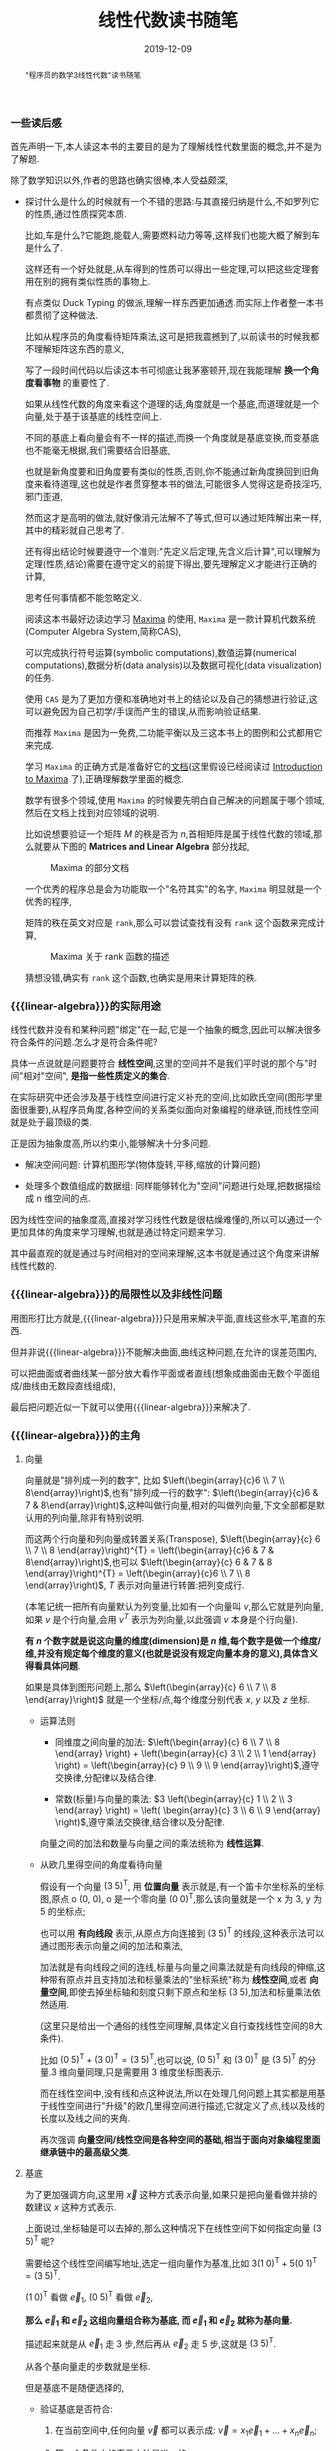 #+title: 线性代数读书随笔
#+date: 2019-12-09
#+status: wd
#+index: 线性代数读书随笔
#+tags: Math
#+begin_abstract
"程序员的数学3线性代数"读书随笔
#+end_abstract
#+macro: linear-algebra 线性代数

*** 一些读后感

    首先声明一下,本人读这本书的主要目的是为了理解线性代数里面的概念,并不是为了解题.

    除了数学知识以外,作者的思路也确实很棒,本人受益颇深,

    - 探讨什么是什么的时候就有一个不错的思路:与其直接归纳是什么,不如罗列它的性质,通过性质探究本质.

      比如,车是什么?它能跑,能载人,需要燃料动力等等,这样我们也能大概了解到车是什么了.

      这样还有一个好处就是,从车得到的性质可以得出一些定理,可以把这些定理套用在别的拥有类似性质的事物上.

      有点类似 Duck Typing 的做派,理解一样东西更加通透.而实际上作者整一本书都贯彻了这种做法.

      比如从程序员的角度看待矩阵乘法,这可是把我震撼到了,以前读书的时候我都不理解矩阵这东西的意义,

      写了一段时间代码以后读这本书可彻底让我茅塞顿开,现在我能理解 *换一个角度看事物* 的重要性了.

      如果从线性代数的角度来看这个道理的话,角度就是一个基底,而道理就是一个向量,处于基于该基底的线性空间上.

      不同的基底上看向量会有不一样的描述,而换一个角度就是基底变换,而变基底也不能毫无根据,我们需要结合旧基底,

      也就是新角度要和旧角度要有类似的性质,否则,你不能通过新角度换回到旧角度来看待道理,这也就是作者贯穿整本书的做法,可能很多人觉得这是奇技淫巧,邪门歪道,

      然而这才是高明的做法,就好像消元法解不了等式,但可以通过矩阵解出来一样,其中的精彩就自己思考了.

      还有得出结论时候要遵守一个准则:"先定义后定理,先含义后计算",可以理解为定理(性质,结论)需要在遵守定义的前提下得出,要先理解定义才能进行正确的计算,

      思考任何事情都不能忽略定义.

      阅读这本书最好边读边学习 [[https://maxima.sourceforge.io][Maxima]] 的使用, =Maxima= 是一款计算机代数系统(Computer Algebra System,简称CAS),

      可以完成执行符号运算(symbolic computations),数值运算(numerical computations),数据分析(data analysis)以及数据可视化(data visualization)的任务.

      使用 =CAS= 是为了更加方便和准确地对书上的结论以及自己的猜想进行验证,这可以避免因为自己初学/手误而产生的错误,从而影响验证结果.

      而推荐 =Maxima= 是因为一免费,二功能平衡以及三这本书上的图例和公式都用它来完成.

      学习 =Maxima= 的正确方式是准备好它的[[https://maxima.sourceforge.io/docs/manual/index.html][文档]](这里假设已经阅读过 [[https://maxima.sourceforge.io/docs/manual/maxima.html][Introduction to Maxima]] 了),正确理解数学里面的概念.

      数学有很多个领域,使用 =Maxima= 的时候要先明白自己解决的问题属于哪个领域,然后在文档上找到对应领域的说明.

      比如说想要验证一个矩阵 $M$ 的秩是否为 $n$,首相矩阵是属于线性代数的领域,那么就要从下图的 *Matrices and Linear Algebra* 部分找起,

      #+CAPTION: Maxima 的部分文档
      [[../../../files/maxima-doc-areas.png]]

      一个优秀的程序总是会为功能取一个"名符其实"的名字, =Maxima= 明显就是一个优秀的程序,

      矩阵的秩在英文对应是 =rank=,那么可以尝试查找有没有 =rank= 这个函数来完成计算,

      #+CAPTION: Maxima 关于 rank 函数的描述
      [[../../../files/maxima-doc-rank.png]]

      猜想没错,确实有 =rank= 这个函数,也确实是用来计算矩阵的秩.

*** {{{linear-algebra}}}的实际用途

    线性代数并没有和某种问题"绑定"在一起,它是一个抽象的概念,因此可以解决很多符合条件的问题.怎么才是符合条件呢?

    具体一点说就是问题要符合 *线性空间*,这里的空间并不是我们平时说的那个与"时间"相对"空间", *是指一些性质定义的集合*.

    在实际研究中还会涉及基于线性空间进行定义补充的空间,比如欧氏空间(图形学里面很重要),从程序员角度,各种空间的关系类似面向对象编程的继承链,而线性空间就是处于最顶级的类.

    正是因为抽象度高,所以约束小,能够解决十分多问题.

    - 解决空间问题: 计算机图形学(物体旋转,平移,缩放的计算问题)

    - 处理多个数值组成的数据组: 同样能够转化为"空间"问题进行处理,把数据描绘成 n 维空间的点.

    因为线性空间的抽象度高,直接对学习线性代数是很枯燥难懂的,所以可以通过一个更加具体的角度来学习理解,也就是通过特定问题来学习.

    其中最直观的就是通过与时间相对的空间来理解,这本书就是通过这个角度来讲解线性代数的.


*** {{{linear-algebra}}}的局限性以及非线性问题

    用图形打比方就是,{{{linear-algebra}}}只是用来解决平面,直线这些水平,笔直的东西.

    但并非说{{{linear-algebra}}}不能解决曲面,曲线这种问题,在允许的误差范围内,

    可以把曲面或者曲线某一部分放大看作平面或者直线(想象成曲面由无数个平面组成/曲线由无数段直线组成),

    最后把问题近似一下就可以使用{{{linear-algebra}}}来解决了.



*** {{{linear-algebra}}}的主角

**** 向量

     向量就是"排列成一列的数字", 比如 $\left(\begin{array}{c}6 \\ 7 \\ 8\end{array}\right)$,也有"排列成一行的数字": $\left(\begin{array}{c}6 & 7 & 8\end{array}\right)$,这种叫做行向量,相对的叫做列向量,下文全部都是默认用的列向量,除非有特别说明.

     而这两个行向量和列向量成转置关系(Transpose), $\left(\begin{array}{c} 6 \\ 7 \\ 8 \end{array}\right)^{T} = \left(\begin{array}{c}6 & 7 & 8\end{array}\right)$,也可以 $\left(\begin{array}{c} 6 & 7 & 8 \end{array}\right)^{T} = \left(\begin{array}{c}6 \\ 7 \\ 8 \end{array}\right)$, $T$ 表示对向量进行转置:把列变成行.

     (本笔记统一把所有向量默认为列变量,比如有一个向量叫 $v$,那么它就是列向量,如果 $v$ 是个行向量,会用 $v^{T}$ 表示为列向量,以此强调 $v$ 本身是个行向量).

     *有 $n$ 个数字就是说这向量的维度(dimension)是 $n$ 维,每个数字是做一个维度/维,并没有规定每个维度的意义(也就是说没有规定向量本身的意义),具体含义得看具体问题*.

     如果是具体到图形问题上,那么 $\left(\begin{array}{c} 6 \\ 7 \\ 8 \end{array}\right)$ 就是一个坐标/点,每个维度分别代表 $x$, $y$ 以及 $z$ 坐标.

     - 运算法则

       - 同维度之间向量的加法: $\left(\begin{array}{c} 6 \\ 7 \\ 8 \end{array} \right) + \left(\begin{array}{c} 3 \\ 2 \\ 1 \end{array} \right) = \left(\begin{array}{c} 9 \\ 9 \\ 9 \end{array}\right)$,遵守交换律,分配律以及结合律.

       - 常数(标量)与向量的乘法: $3 \left(\begin{array}{c} 1 \\ 2 \\ 3 \end{array} \right) = \left( \begin{array}{c} 3 \\ 6 \\ 9 \end{array} \right)$,遵守乘法交换律,结合律以及分配律.

       向量之间的加法和数量与向量之间的乘法统称为 *线性运算*.

     - 从欧几里得空间的角度看待向量

       假设有一个向量 $(3\;5)^\mathsf{T}$, 用 *位置向量* 表示就是,有一个笛卡尔坐标系的坐标图,原点 o (0, 0), o 是一个零向量 $(0\;0)^\mathsf{T}$,那么该向量就是一个 x 为 3, y 为 5 的坐标点;

       也可以用 *有向线段* 表示,从原点方向连接到 $(3\;5)^\mathsf{T}$ 的线段,这种表示法可以通过图形表示向量之间的加法和乘法,

       加法就是有向线段之间的连线,标量与向量之间乘法就是有向线段的伸缩,这种带有原点并且支持加法和标量乘法的"坐标系统"称为 *线性空间*,或者 *向量空间*,即使去掉坐标轴和刻度只剩下原点和坐标 $(3\;5)$,加法和标量乘法依然适用.

       (这里只是给出一个通俗的线性空间理解,具体定义自行查找线性空间的8大条件).

       比如 $(0\;5)^\mathsf{T} + (3\;0)^\mathsf{T} = (3\;5)^\mathsf{T}$,也可以说, $(0\;5)^\mathsf{T}$ 和 $(3\;0)^\mathsf{T}$ 是 $(3\;5)^\mathsf{T}$ 的分量.3 维向量同理,只是需要用 3 维度坐标图表示.

       而在线性空间中,没有线和点这种说法,所以在处理几何问题上其实都是用基于线性空间进行"升级"的欧几里得空间进行描述,它就定义了点,线以及线的长度以及线之间的夹角.

       再次强调 *向量空间/线性空间是各种空间的基础,相当于面向对象编程里面继承链中的最高级父类*.

**** <<mark3>>基底

     为了更加强调方向,这里用 $\vec{x}$ 这种方式表示向量,如果只是把向量看做并排的数建议 $x$ 这种方式表示.

     上面说过,坐标轴是可以去掉的,那么这种情况下在线性空间下如何指定向量 $(3\;5)^\mathsf{T}$ 呢?

     需要给这个线性空间编写地址,选定一组向量作为基准,比如 $3(1\;0)^\mathsf{T} + 5(0\;1)^\mathsf{T} = (3\;5)^\mathsf{T}$.

     $(1\;0)^\mathsf{T}$ 看做 $\vec{e}_{1}$, $(0\;5)^\mathsf{T}$ 看做 $\vec{e}_{2}$,

     *那么 $\vec{e}_{1}$ 和 $\vec{e}_{2}$ 这组向量组合称为基底, 而 $\vec{e}_{1}$ 和 $\vec{e}_{2}$ 就称为基向量.*

     描述起来就是从 $\vec{e}_{1}$ 走 3 步,然后再从 $\vec{e}_{2}$ 走 5 步,这就是 $(3\;5)^\mathsf{T}$.

     从各个基向量走的步数就是坐标.

     但是基底不是随便选择的,

     - 验证基底是否符合:

       1. 在当前空间中,任何向量 $\vec{v}$ 都可以表示成: $\vec{v} = x_{1}\vec{e}_{1} + ... + x_{n}\vec{e}_{n}$;

       2. 第一个条件中的表示方法是唯一的.

     - 数学描述

       1. $(x_{1} ,\;...\; , x_{n}) \not= (x^{'}_{1} ,\;...\; , x^{'}_{n})$ 则 $x_{1}\vec{e}_{1} + ... + x_{n}\vec{e}_{n} \not= x^{'}_{1}\vec{e}_{1} + ... + x^{'}_{n}\vec{e}_{n}$

       2. $(x_{1} ,\;...\; , x_{n}) = (x^{'}_{1} ,\;...\; , x^{'}_{n})$ 则 $x_{1}\vec{e}_{1} + ... + x_{n}\vec{e}_{n} = x^{'}_{1}\vec{e}_{1} + ... + x^{'}_{n}\vec{e}_{n}$

       3. $u_{1}\vec{e}_{1} + ... + u_{n}\vec{e}_{n} = \vec{o}$ 则 $u_{1} = ... = u_{n} = 0$

          $x_{1}\vec{e}_{1} + x_{2}\vec{e}_n$ 称为 $\vec{e}_{1}, ... \vec{e}_{2}$ 的 *线性组合*,

          如果任意向量 $\vec{x}$ 都可以用 $\vec{e}_{1}, ..., \vec{e}_{n}$ 的线性组合来表示并且表示方法唯一,那么 $(\vec{e}_{1}, \;...\;,\vec{e}_{n})$ 就是基底.

          注意, *基底的选择不唯一*, 比如在平面中,两个不共线的向量就能作为一个基底;在 3 维空间中,三个不共线条向量就能在作为一个基底,并且三个不处于同一个平面上,把这种情况叫做"方向独立".

          这里有两个要点: 1) 空间的维数等于基向量数量,等于坐标的分量数量(不包括零向量,因为没有方向); 2) 各个向量方向独立.

          如此类推,维度数大于 3 的空间也是这样.

          确定一个坐标要先确定一个基底,如果这个时候使用另外一个基底,那么就要对这个坐标进行变换,这叫做 *坐标变换*.

**** 矩阵

     从形式上看就是把数排列成长方形,比如 $\left(\begin{array}{c} 1 & 2 \\ 2 & 3 \end{array} \right) 或 \left(\begin{array}{c} 2.2 & -9 & \frac{1}{7} \\ \sqrt{7} & 14 & 42 \end{array} \right) 或 \left(\begin{array}{c} 1 & 2 & 3 \\ 4 & 5 & 6 \\ 7 & 8 & 9 \end{array} \right)$,

     矩阵都有规模的概念,也就是行(rows)乘以列(columns),上面三个的规模分别是: $2 \times 2$, $2 \times 3$ 以及 $3 \times 3$.

     当行数等于列数的时候,这种矩阵就叫做 *正方矩阵*,上面例子有两个, $2 \times 2$ 的叫做 2 阶方阵, $3 \times 3$ 的叫做 3 阶方阵.

     实际上向量也是矩阵的一种, N 维列向量的规模就是 $N \times 1$, N 维行向量的就是 $1 \times N$.

     矩阵 $A$ 中第 $i$ 行第 $j$ 列的值叫做 $A$ 的 $(i,j)$ 元素: $A = \left(\begin{array}{c} a_{11} & a_{12} & a_{13} & a_{14} \\ a_{21} & a_{22} & a_{23} & a_{24} \\ a_{31} & a_{32} & a_{33} & a_{34} \\ a_{41} & a_{42} & a_{43} & a_{44} \end{array} \right)$.

     与向量一样,矩阵也是有转置的: 第 $i$ 列变为第 $i$ 行.

     - 运算法则

       - 相同规模的矩阵之间加法: $\left(\begin{array}{c} 1 & 2 \\ 3 & 4 \end{array} \right) + \left(\begin{array}{c} 5 & 6 \\ 7 & 8 \end{array} \right) = \left(\begin{array}{c} 6 & 8 \\ 10 & 12 \end{array}\right)$.

       - 乘法

         - 数量与矩阵之间,参考数量与向量的乘法: $3 \left(\begin{array}{c} 1 & 2 \\ 3 & 4 \end{array}\right) = \left( \begin{array}{c} 2 & 4 \\ 6 & 8 \end{array} \right)$.

         - 矩阵 $A$ 与(列)向量 $x$ 之间,要求 $A$ 的列数等于 $x$ 的行数,得到一个规模和 $x$ 一样的向量: $\left(\begin{array}{c} 1 & 2 & 3 \\ 4 & 5 & 6 \\ \end{array}\right) \left(\begin{array}{c} 1 \\ 2 \\ 3 \end{array} \right) = \left(\begin{array}{c} 1 \times 1 + 2 \times 2 + 3 \times 3 \\ 4 \times 1 + 5 \times 2 + 6 \times 3 \end{array}\right) = \left(\begin{array}{c} 14\\ 32 \end{array}\right)$.

           这个计算基本与 $\left(\begin{array}{c} 1 & 2 & 3 \end{array}\right) \left(\begin{array}{c} 1 & 4 \\ 2 & 5 \\ 3 & 6\end{array}\right) = \left(\begin{array}{c} 14 & 32 \end{array}\right)$ 成转置关系.

           你可以想象成把向量 $x$ "倒" 过来然后和矩阵的每一行进行处理: 每一行的元素分别和 $x^\mathsf{T}$ 对应的元素分别相乘然后把结果相加.

         - 矩阵 $A$ 与 $B$ 之间,要求 $A$ 和 $B$ 的规模分别为 $K \times M$ 和 $M \times N$,得到一个 $K \times N$ 的矩阵

           $\begin{equation}\left(\begin{array}{c}1&2&3\\ 4&5&6 \end{array}\right) \left(\begin{array}{c}1&4\\ 2&5\\ 3&6 \end{array}\right) = \left(\begin{array}{c}\left(1 \times 1 + 2 \times 2 + 3 \times 3\right)& \left(1 \times 4 + 2 \times 5 + 3 \times 6\right)\\ \left(4 \times 1 + 5 \times 2 + 5 \times 3\right)& \left(4 \times 4 + 5 \times 5 + 6 \times 6\right)\end{array}\right) = \left(\begin{array}{c}14& 32\\ 32& 77 \end{array}\right)\end{equation}$

           与矩阵 $A$ 乘以向量 $x$ 的差不多,可以把矩阵 $B$ 看成 N 个向量 $x$,有多少个 $x$ 就处理多少次,每一次的结果就是一行里面的一个元素.

         - 与加法/减法混合运算的时候,在没有括号的情况下是乘法优先.

         - *注意*: 矩阵(向量)有减法的,可以理解为矩阵 $A + (-1)B$,但是矩阵(向量)是没有除法的.

     - 正式定义

       到目前为止都是形式上定义矩阵,那么正式定义是什么呢?从矩阵 $A$ 与向量 $x$ 之间的乘法来看,得到另外一个向量 $y$.

       $y = Ax$ 这是一个映射,确定了矩阵 $A$ 就能确定向量 $x$ 到另外一个向量 $y$ 的映射,矩阵本质上就是映射前后的两个状态之间的关系.

       *映射* 还有另外一个叫法: *变换/线性变换*.

       可以这么理解,点 $p$ 在原本某个坐标系下的坐标为 $\left(x, y\right)$,在一个新坐标系 $A$ 下坐标变为 $\left(x^{'}, y_{'}\right)$,简单点就是换了个参考/坐标系,而点不动.

       要注意的是, 基底 $A$ 还是相对原本坐标系(基底为 $\left(\begin{array}{c} 1 & 0 \\ 0 & 1 \end{array}\right)$)来描述的,比如说, $A$ 围绕自己的原点旋转了 $\theta$ 度,那么 $A$ 是 $\left(\begin{array}{c} \cos\theta & -\sin\theta \\ \sin\theta & \cos\theta \end{array}\right)$,并非 $\left(\begin{array}{c}1 & 0 \\ 0 & 1\end{array}\right)$,

       即使后者相对 $A$ 自己本身而言是没错的,但是在已知 $p$ 的情况下,用后者是计算不出 $p^{'}$ 的值的.

       假设 $A$ 的规模是 $M \times N$, $x$ 的规模是 $N \times 1$,那么可以说是从 $N$ 维空间到 $M$ 维空间的转换.

       *从程序员的角度来看,映射可以看做一个编程语言中的函数*,在这例子中,可以看做 $A(x)$, $y$ 则是函数的返回值,矩阵的乘法就是函数的应用.

       假设 $z$ 是 $B(y)$ 的结果,那么完整过程就是 $B(A(x))$,回到数学的角度就是 $z = BAx$,所以描述起来就是先 $A$ 后 $B$,

       这里有两种解释,两种解释都一样: $(BA)x = B(Ax)$,再回到程序员的角度来看的话,矩阵之间的乘法就是函数接受一个函数返回另外一个函数,简单点就是函数式编程.

       向量可以看做是一个组位置参数,而要要函数应用成功,则参数要符合函数要求(只要个数符合要求就可以),而矩阵的列数就是函数的参数要求,

       所以矩阵之间的乘法还有第二种解释,作为参数的矩阵可以看做是一个元素为参数组的数组,所以如果用伪代码描述作为函数的矩阵,那么应该是这样的,

       #+BEGIN_SRC python
         def matrix(args):
             another_matrix = []
             for column_vector in args:
                 another_column_vector = calc_matrix_multi_vector(column_vector[1],  ..., column_vector[n])
                 another_matrix.push(another_column_vector)
             return another_matrix
       #+END_SRC

       矩阵的行列顺序都可以随意交换,不过这要求作为参数输入的矩阵/向量的元素的顺序对应作为函数的矩阵的要求,反过来也是一样,也就是说,元素的顺序是重要的,

       比如,

       $\begin{equation}\left(\begin{array}{c}1 & 4 & 7\\ 2 & 5 & 8\\ 3 & 6 & 9 \end{array}\right) \left(\begin{array}{c} x_{1}\\ x_{2}\\ x_{3} \end{array} \right) = \left(\begin{array}{c} y_{1}\\ y_{2}\\ y_{3} \end{array}\right)\end{equation}$

       交换第一个矩阵的第二列和第三列,那么就要如下调整,

       $\begin{equation}\left(\begin{array}{c} 1 & 7 & 4\\ 2 & 8 & 5\\ 3 & 9 & 6 \end{array}\right) \left(\begin{array}{c} x_{1}\\ x_{3}\\ x_{2} \end{array} \right) = \left(\begin{array}{c} y_{1}\\ y_{2}\\ y_{3} \end{array} \right) \end{equation}$

       交换第一个矩阵的第二行和第三行,那么就要如下调整,

       $\begin{equation}\left(\begin{array}{c} 1 & 4 & 7\\ 3 & 6 & 9\\ 2 & 5 & 8 \end{array}\right)\left(\begin{array}{c} x_{1}\\ x_{2}\\ x_{3} \end{array}\right) = \left(\begin{array}{c} y_{1}\\ y_{3}\\ y_{2} \end{array}\right)\end{equation}$

       对于矩阵之间的乘法,

       $\begin{equation}\left(\begin{array}{c}1 & 4 & 7 \\ 2 & 5 & 8 \\ 3 & 6 & 9 \end{array}\right) \left( \begin{array}{c} x_{11} & x_{12} & x_{13} \\ x_{21} & x_{22} & x_{23} \\ x_{31} & x_{32} & x_{33} \end{array} \right) = \left(\begin{array}{c} x_{11} + 4x_{21} + 7x_{31} & x_{12} + 4x_{22} + 7x_{32} & x_{13} + 4x_{23} + 7x_{33} \\ 2x_{11} + 5x_{21} + 8x_{31} & 2x_{12} + 5x_{22} + 8x_{23} & 2x_{13} + 5x_{23} + 8x_{33} \\ 3x_{11} + 6x_{21} + 9x_{31} & 3x_{12} + 6x_{22} + 9x_{23} & 3x_{13} + 6x_{23} + 9x_{33} \end{array}\right) \end{equation}$

       交换第一个矩阵的第二行和第三行,就要做如下调整,

       $\begin{equation}\left(\begin{array}{c}1 & 4 & 7 \\ 3 & 6 & 9 \\ 2 & 5 & 8 \end{array}\right) \left(\begin{array}{c} x_{11} & x_{12} & x_{13} \\ x_{21} & x_{22} & x_{23} \\ x_{31} & x_{32} & x_{33} \end{array}\right) = \left(\begin{array}{c} x_{11} + 4x_{21} + 7x_{31} & x_{12} + 4x_{22} + 7x_{32} & x_{13} + 4x_{23} + 7x_{33} \\ 3x_{11} + 6x_{21} + 9x_{31} & 3x_{12} + 6x_{22} + 9x_{23} & 3x_{13} + 6x_{23} + 9x_{33} \\ 2x_{11} + 5x_{21} + 8x_{31} & 2x_{12} + 5x_{22} + 8x_{23} & 2x_{13} + 5x_{23} + 8x_{33} \end{array}\right)\end{equation}$

       交换第一个矩阵的第二列和第三列,就要做如下调整,

       $\begin{equation}\left(\begin{array}{c}1 & 7 & 4 \\ 2 & 8 & 5 \\ 3 & 9 & 6 \end{array}\right) \left(\begin{array}{c}x_{11} & x_{13} & x_{12} \\ x_{21} & x_{23} & x_{22} \\ x_{31} & x_{33} & x_{32} \end{array}\right) = \left(\begin{array}{c} x_{11} + 7x_{21} + 4x_{31} & x_{13} + 7x_{23} + 4x_{33} & x_{12} + 7x_{22} + 4x_{32} \\ 2x_{11} + 8x_{21} + 5x_{31}  & 2x_{13} + 8x_{23} + 5x_{33}  & 2x_{12} + 8x_{22} + 5x_{32} \\ 3x_{11} + 9x_{21} + 6x_{31} & 3x_{13} + 9x_{23} + 6x_{33} & 3x_{12} + 9x_{22} + 6x_{32}\end{array}\right)\end{equation}$

       至于为什么可以这么做,后面在介绍方程组和矩阵的关系就能理解了.

       交换行/列这个技巧以后会经常用到,但要注意,有些场合下可以行列交换一起发生,另外一些场合只能使用一个,这里的例子就是属于后者,

     - 矩阵的乘方

       和标量的乘方是不一样的,

       - 对于方阵 $A, B,C$ 以及常数 $c,\alpha,\beta$,有如下规律:

         - $AA = A^{2}, AAA=A^{3}$,如此类推;

         - $cA^{2} = c(A^{2})$,并非 $(cA)^{2}$;

         - $AB^{2} - C^{3} = A(B^{2})\;-\;(C^{3})$,并非$((AB)^{2}\;-\;C)^{3}$;

         - $A^{\alpha+\beta} = A^{\alpha}A^{\beta}$;

         - $(A^{\alpha})^{\beta} = A^{(\alpha+\beta)}$;

         - $(A+B)^{2} = A^{2} + AB + BA + B^{2}$;

         - $(A+B)(A-B) = A^{2} - AB + BA - B^{2}$;

         - $(AB)^{2} = ABAB$

    \\

     - 特别的矩阵

       - 零矩阵:

         所有元素都为 0, 比如, $\left(\begin{array}{c}0&0&0\\0&0&0\end{array}\right)$,

         记为 $O$ (注意是大写,小写表示零向量),如果要强调规模,比如这个的可以用 $O_{2,3}$ 表示,如果这个是 3 阶方阵,那么可以用 $O_{3}$ 表示.

         - 对于任意向量 $x$,都有 $Ox = O^{'}$;

         - 对于任意矩阵 $A$ 都有以下性质:

           - $A + O = O + A = A$;

           - $AO = O$;

           - $OA = O$;

           - $0A = O$

         - 当 $A \not= O$ 并且 $B \not= O$,也可能得到 $BA = O$, 比如 $A = \left(\begin{array}{c} 1 & 0 \\ 0 & 0 \end{array}\right), B = \left(\begin{array}{c} 0 & 1 \\ 0 & 1 \end{array}\right)$.

         - 当 $A \not= O$, $A^{2}$ 也可能得到 $O$,比如 $A$ 为 $\left(\begin{array}{cc}0 & -1\\0 & 0\end{array}\right)$

       - 单位矩阵

         单位矩阵必定是方阵,并且左上角到右下角的对角线上的元素是为1,其他元素为0,记为 $I$,比如 $\left(\begin{array}{c}1&0\\0&1\end{array}\right)$,如果要强调规模则记为 $I_{2}$.

         单位矩阵对应一个"什么都不做"映射,也就是对于任何向量 $x$ 都有 $Ix = x$,这种映射也叫做恒等映射.

         而对于任何矩阵 $A$ 来说可以得出下列性质:

         - $AI = A$

         - $IA = A$

       - 对角矩阵

         其实单位矩阵就是一种特殊的对角矩阵,处于对角线上的元素叫做对角元素,其他元素叫做非对角元素,而对角矩阵的对角元素不一定是 1,非对角元素一定为 0.

         对角矩阵有几种表示方法:

         $\begin{equation}\left(\begin{array}{c} a_{1}&0&0\\ 0&a_{2}&0\\ 0&0&a_{3} \end{array} \right) = \left(\begin{array}{c} a_{1} & & \huge{0}\\ &\ddots\\ \huge{0}&&a_{3} \end{array} \right) = \left(\begin{array}{c}a_{1}\\ &\ddots\\ &&a_{3} \end{array}\right) = diag(a_{1},a_{2},a_{3}) \end{equation}$

         其中 $diag$ 为 $diagonal$,也就是对角线的缩写.对角线矩阵表示的是"沿着坐标轴伸缩"的映射,对角线上的元素就是各轴的伸缩倍率.

         比如 $\left(\begin{array}{c}1.5\;0\\0\;1\end{array}\right)$ 就是相当于 $\left(\begin{array}{c}1\;0\\0\;1\end{array}\right)$ 的 x 轴的 1.5 倍.

         实际上标准坐标系/正交坐标系就是其中一种对角矩阵,对角矩阵相比其他一般矩阵更加容易计算.

     - 逆矩阵

       $y = Ax$, $x$ 经过矩阵 $A$ 映射后得到 $y$,从程序员的角度来看,就是 $A(x)$ 返回 $y$.

       那么有没有办法根据返回值反推出输入 $x$ 呢?答案是有的,就是逆矩阵/逆映射.

       对于方阵 $A$,它的逆映射对应的矩阵称为 $A$ 的逆矩阵,记为 $A^{-1}$,对于任意向量 $x$,如果有 $Ax = y$,那么就有 $A^{-1}y = x$,反过来也一样.

       从空间角度上说,$x$ 是起点,经过矩阵 $A$ 映射到达终点 $y$,再从 $y$ 出发经过矩阵 $A^{-1}$ 映射回到 $x$,也就是说, $x = A^{-1}(Ax)$ = (A^{-1}A)x.

       我们把 $A^{-1}A$ 的结果叫做方阵 $B$,还记得有什么矩阵是什么事都不做的吗?没错就是单位矩阵,这里的 $B$ 就是 $I$.

       要注意的是, *并非所有方阵都存在逆矩阵*,从程序员的角度来看,对于一个函数,不同输入可能得到相同输出,这样就不能正确的根据输出反推出原本的输入.

       从空间的角度来说,一个能够把向量扁平化成点的矩阵是不存在逆矩阵,比如说, $\left(\begin{array}{c}0.8 & -0.6\\0.4 & -0.3\end{array}\right)$,可以发现 $\left(\begin{array}{c}0.8 & 0.4\end{array}\right)^\mathsf{T}$ 以及 $\left(\begin{array}{c}-0.6 & -0.3\end{array}\right)^\mathsf{T}$ 处于同一条直线上的,甚至作为基底来说是不及格.

       所谓扁平化映射,你可以这么想象,假设有一个标准平面坐标系(正交坐标系),我们从某一个角度看 $x$ 和 $y$ 轴是一条直线,比如从 $x$ 轴的正上方看,简单点就是"降维打击":经过扁平化映射后会丢失部分信息.

       还有,当方阵 $A$ 存在逆矩阵 $A^{-1}$, $A^{-1}$ 就是唯一的,不可能存在第二个或者更多的逆矩阵,可以这样证明,假设 $B$ 和 $C$ 是 $A$ 的逆矩阵,

       有 $AB = BA = I$, $AC = CA = I$, $B = B(AC) = (BA)C = C$,可以得出 $B = C$,因此逆矩阵是唯一的.

       如果要证明一个方阵 $Y$ 是反证 $X$ 的逆矩阵,只需要证明 $XY = YX = I$ 即可.

       逆矩阵有以下性质:

       - $(A^{-1})^{-1} = A$,用文字描述就是"逆转一次 $A$,再逆转回去";

       - $(AB)^{-1} = B^{-1}A^{-1}$,用文字描述就是"先 $B$ 后 $A$,还原回去就是先逆转一次 $A$,在逆转一次 $B$";

       - $(A^{k})^{-1} = (A^{-1})^{k} = A^{-k}$,用文字描述就是"经过 $A$ 映射k次,还原回去就是逆转 k 次"

       对角矩阵会梦见逆矩阵吗?大部分会,只要对角元素中不存在 0 就有逆矩阵,否则这样的对角矩阵就是一个扁平化映射,这种矩阵不存在可逆情况.

       如何找到对角矩阵 $A = diag(a_{1},\; ... \;, a_{n})$ 的逆矩阵呢?上面说过对角矩阵就是一个沿着坐标轴的伸缩操作,

       第 1 轴伸缩 $a_{1}$ 倍,第 n 轴伸缩 $a_{n}$ 倍,变换原来的样子就是把变化后的第 1 轴伸缩 $\frac{1}{a_{1}}$ 倍,变化后的第 n 轴伸缩 $\frac{1}{a_{n}}$ 倍.

     - 分块矩阵

       分块矩阵是一种处理矩阵的手段/策略,核心就是分治, =Stranssen= 矩阵乘法就是一个例子.

       用水平线和竖线条把矩阵分割成几个较小的矩阵,这些小矩阵(分块)看做大矩阵的一个元素,这个大矩阵称为 *分块矩阵*,比如,

       $\begin{equation}A = \left(\begin{array}{ccc|cc|cc} 3 & 1 & 4 & 1 & 5 & 9 & 2\\ 6 & 5 & 3 & 5 & 8 & 9 & 7\\ \hline 9 & 3 & 2 & 3 & 8 & 4 & 6\\ 2 & 6 & 1 & 3 & 8 & 8 & 3\\ 2 & 7 & 9 & 5 & 0 & 2 & 8 \end{array}\right) = \left(\begin{array}{c}A_{11} & A_{12} & A_{13}\\ A_{21} & A_{22} & A_{23}\end{array}\right)\end{equation}$

       注意,子矩阵的分割的是不能错位的,就是说, $A_{11}, A_{12}, A_{13}$ 的行数是要相同, $A_{21}, A_{22}, A_{23}$ 的行数要相同,

       $A_{11}, A_{21}$ 的列数要相同, $A_{12}, A_{22}$ 的列数要相同, $A_{13}, A_{23}$ 的列数要相同.

       分块矩阵的运算规则就是矩阵的那样,加法/减法/乘法:

       - 加法

         $\begin{equation}\left(\begin{array}{cc|cc}1 & 0 & 0 & 0\\ 0 & 1 & 0 & 0\\ \hline 3 & 1 & 1 & 0\\ 4 & 1 & 0 & 1 \end{array}\right) + \left(\begin{array}{cc|cc}5 & 9 & 5 & 3\\ 2 & 6 & 5 & 8\\ \hline 0 & 0 & 1 & 0\\ 0 & 0 & 0 & 1\end{array}\right) = \left(\begin{array}{cc|cc}6 & 9 & 5 & 3\\ 2 & 7 & 5 & 8\\ \hline 3 & 1 & 2 & 0\\ 4 & 1 & 0 & 2 \end{array}\right)\end{equation}$

         逐个分块相加得出一个分块,再把这些分块组合成一个大矩阵.实际上对于加法来说,分块矩阵没什么必要.

       - 标量与矩阵之间的乘法

         $\begin{equation}10 \left(\begin{array}{cc|cc}1 & 0 & 0 & 0\\ 0 & 1 & 0 & 0\\ \hline 3 & 1 & 1 & 0\\ 4 & 1 & 0 & 1 \end{array}\right) = \left(\begin{array}{cc|cc} 10 & 0 & 0 & 0\\ 0 & 10 & 0 & 0\\ \hline 30 & 10 & 10 & 0\\ 40 & 10 & 0 & 10\end{array}\right)\end{equation}$

         和加法一样,分块矩阵对于标量与矩阵之间的乘法没什么所谓的.

       - 矩阵之间的乘法

         这才是分块矩阵最厉害的地方,

         $\begin{equation}\left(\begin{array}{cc|cc}1 & 0 & 0 & 0\\ 0 & 1 & 0 & 0\\ \hline 3 & 1 & 1 & 0\\ 4 & 1 & 0 & 1 \end{array}\right)\left(\begin{array}{cc|cc}5 & 9 & 5 & 3\\ 2 & 6 & 5 & 8\\ \hline 0 & 0 & 1 & 0\\ 0 & 0 & 0 & 1 \end{array}\right) = \left(\begin{array}{cc|cc}5 & 9 & 5 & 3\\ 2 & 6 & 5 & 8\\ \hline 17 & 33 & 21 & 17\\ 22 & 42 & 25 & 21 \end{array}\right)\end{equation}$

         利用分块矩阵如何计算呢?

         我们先把它们看成这样,

         $\begin{equation}\left(\begin{array}{c}A_{11} & A_{12}\\A_{21} & A_{22} \end{array}\right)\left(\begin{array}{c}B_{11} & B_{12}\\ B_{21} & B_{22}\end{array}\right) = \left(\begin{array}{cc|cc}A_{11}B_{11} + A_{12}B_{21} & A_{11}B_{12} + A_{12}B_{22}\\ A_{21}B_{11} + A_{22}B_{21} & A_{21}B_{12} + A_{22}B_{22} \end{array}\right)\end{equation}$

         左上: $A_{11}B_{11} + A_{12}B_{21} = \left(\begin{array}{c}5&9\\2&6\end{array}\right)$

         右上: $A_{11}B_{12} + A_{12}B_{22} = \left(\begin{array}{c}5&3\\5&8\end{array}\right)$

         左下: $A_{21}B_{11} + A_{22}B_{21} = \left(\begin{array}{c}17&33\\22&42\end{array}\right)$

         右下: $A_{21}B_{11} + A_{22}B_{21} = \left(\begin{array}{c}21&17\\25&21\end{array}\right)$

         把这4个答案按照位置组合起来就能得出最终答案,分块矩阵乘法其实就是 =Stranssen= 矩阵乘法的算法思路.

         其实,还有更多的划分策略,除了上面的 $n \times n$ 的分块矩阵划分方法,还可以这么划分,

         $\begin{equation}\left(\begin{array}{c|c}1 & 0 & 0 & 0\\ 0 & 1 & 0 & 0\\ 3 & 1 & 1 & 0\\ 4 & 1 & 0 & 1 \end{array}\right)\left(\begin{array}{c}5 & 9 & 5 & 3\\ \hline 2 & 6 & 5 & 8\\ \hline 0 & 0 & 1 & 0\\ \hline 0 & 0 & 0 & 1 \end{array}\right) = \left(\begin{array}{c}A_{1} & A_{2} & A_{3} & A_{4}\end{array}\right)\left(\begin{array}{c}B_{1}^\mathsf{T}\\ B_{2}^\mathsf{T}\\ B_{3}^\mathsf{T}\\ B_{4}^\mathsf{T}\end{array}\right) = A_{1}B_{1} + A_{2}B_{2} + A_{3}B_{3} + A_{4}B_{4}\end{equation}$

         其中 $A_{i}B_{i} (i \in {1,\;2,\;3,\; 4})$ 的结果是一个矩阵, $A_{i}$ 和 $B_{i}$ 的规模分别为 $n \times 1$ 和 $1 \times n$,所以结果矩阵的规模就是 $n \times n$,

         最后的结果就是 4 个规模为 $n \times n$ 的子矩阵的和,具体过程就不演示了.

         - 分块对角矩阵

           如果分块矩阵左上角到右下角对角线方向上的分块都是方阵,并且非对角线上的矩阵都是零矩阵 $O$,这样的分块矩阵叫做对角分块矩阵.

           $\begin{equation}\left(\begin{array}{c}A_{1} & O & O & O\\ O & A_{2} & O & O\\ O & O & A_{3} & O\\ O & O & O & A_{4} \end{array}\right) = diag(A_{1}, A_{2}, A_{3}, A_{4})\end{equation}$

           其中 $A_{1}, A_{2}, A_{3}, A_{4}$ 叫做对角区块.

           分块对角矩阵的好处就是可以把下面这样的乘法看做两个独立的"子系统",

           $\begin{equation}\left(\begin{array}{cc|cc}a_{11} & a_{12} & 0 & 0\\ a_{21} & a_{22} & 0 & 0\\ \hline 0 & 0 & a_{33} & a_{34}\\ 0 & 0 & a_{43} & a_{44}\end{array}\right)\left(\begin{array}{c}x_{1}\\ x_{2}\\ x_{3}\\ x_{4} \end{array}\right) = \left(\begin{array}{c}y_{1}\\ y_{2}\\ y_{3}\\ y_{4} \end{array}\right)\end{equation}$

           分解成

           $\begin{equation}\left(\begin{array}{c}a_{11} & a_{12}\\ a_{21} & a_{22} \end{array}\right)\left(\begin{array}{c}x_{1}\\ x_{2} \end{array}\right) = \left(\begin{array}{c}y_{1}\\ y_{2}\end{array}\right)\end{equation}$

           $\begin{equation}\left(\begin{array}{c}a_{33} & a_{34}\\ a_{43} & a_{44} \end{array}\right)\left(\begin{array}{c} x_{1}\\x_{2} \end{array}\right) = \left(\begin{array}{c}y_{3}\\ y_{4} \end{array}\right)\end{equation}$

           <<mark2>>并且分块对角矩阵的乘方满足以下,

           $\begin{equation}\left(\begin{array}{c}A_{1} & O & O & O\\ O & A_{2} & O & O\\ O & O & A_{3} & O\\ O & O & O & A_{4} \end{array}\right)^{k} = \left(\begin{array}{c}A_{1}^{k} & O & O & O\\ O & A_{2}^{k} & O & O\\ O & O & A_{3}^{k} & O\\ O & O & O & A_{4}^{k}\end{array}\right)\end{equation}$

           可以得出,

           $\begin{equation}\left(\begin{array}{c}A_{1} & O & O & O\\ O & A_{2} & O & O\\ O & O & A_{3} & O\\ O & O & O & A_{4} \end{array}\right)^{-1} = \left(\begin{array}{c}A_{1}^{-1} & O & O & O\\ O & A_{2}^{-1} & O & O\\ O & O & A_{3}^{-1} & O\\ O & O & O & A_{4}^{-1}\end{array}\right)\end{equation}$

           当然这要求对角分块存在逆矩阵.

     - 用矩阵用来表达关系

       矩阵和向量之间的乘法表示了"平直"(就是线性)关系,不反映"协同效应"或者"规模效应"(也就是 $1 + 1 > 2$),只是单纯反映各种因素的加和.

       比如 $\begin{equation}\left\{ \begin{aligned}y_{a} &= a_{11}x_{1} + a_{12}x_{2} = x_{1} + x_{2} \\ y_{b} &= a_{21}x_{1} + a_{22}x+{2} = 2x_{1} + 4x_{2} \end{aligned}\right. \end{equation}$, 用矩阵表示的话, $\begin{equation}\left(\begin{array}{c}y_{a}\\ y_{b} \end{array}\right) = \left(\begin{array}{c}1&1\\ 2&4 \end{array}\right)\left(\begin{array}{c}x_1\\ x_2 \end{array}\right)\end{equation}$

       从左到右分别是 *因变量集合*, *因素集合* 以及 *自变量集合*,也就是 *自变量对因变量的整体影响就是矩阵的表现*.

       - 消除常数项

         还有这样的情况的: $y = Ax + b$,其中 $b$ 是常数,这种不能看成"在向量上乘一个矩阵" 或者说 "矩阵乘以一个向量",因此我们无法像上面那样自然地写出矩阵乘法.

         这时候需这么处理,假设有 $\vec{x} = \left(\begin{array}{c}x\\ \hline 1\end{array}\right)$, $\vec{y} = \left(\begin{array}{c}y\\ \hline 1\end{array}\right)$, 那么就有 $\begin{equation}\vec{y} = \left(\begin{array}{c} y\\ \hline 1 \end{array} \right) = \left(\begin{array}{c|c}A & b \\ \hline O^\mathsf{T} & 1 \end{array} \right) \left( \begin{array}{c} x \\ \hline 1 \end{array} \right) \end{equation}$

         这里利用了分块矩阵来辅助计算,新增加的分块不会对原式的计算结果产生影响,

         这里把 $b$ 作为一个分块,然后别的矩阵/向量也对应添加分块,如上面所说的,新增的分块不能影响原来的计算结果.

         我们先把 $y = Ax + b$ 看做 $y = Ax + bx_{2}$, $b$ 就是 $x_{2}$ 的系数了, $x_{2}$ 为 1,所以 $y$ 也应该是 1.

         为了形成一个方程组,还需要找出一个等式 $y = 0 \times x + 1 \times x_{2}$,

         现在可以根据这两条等式写出一个矩阵了: $\left(\begin{array}{c} A & b \\ 0 & 1 \end{array}\right)$,再把这个矩阵对应一开始的假设: $\vec{y} = \vec{A}\vec{x}$, 可以得到 $\vec{A} = \left(\begin{array}{c} A & b \\ O^\mathsf{T} & 1 \end{array}\right)$.

       - <<mark1>>高阶差分与高阶微分

         后面状态由前面状态所决定的模型,假设数列 $x_{1}$, $x_{2}$, ..., 满足 $x_{t} = -0.7x_{t-1} - 0.5x_{t-2} + 0.2x_{t-3} + 0.1x_{t-4}$.

         假设 $x_{t}$ 是由昨天($x_{t-1}$),前天($x_{t-2}$),三天前($x_{t-3}$)以及四天前($x_{t-4}$)决定的,令 $x(t) = \left(\begin{array}{c}x_{t} & x_{t-1} & x_{t-2} & x_{t-3}\end{array}\right)^{T}$ (注意,$x(t)$ 不是 $x_{t}$,不要看错了, $x(t)$ 算出来就是决定第 $t+1$ 天的前 4 天数据,可以算出第 $t$ 天的数据).

         上面的等式可以写为 $x(t) = \left(\begin{array}{c}x_{t} \\ x_{t-1} \\ x_{t-2} \\ x_{t-3}\end{array}\right) = \left(\begin{array}{c} -0.7 & -0.5 & 0.2 & 0.1 \\ 1 & 0 & 0 & 0 \\ 0 & 1 & 0 & 0 \\ 0 & 0 & 1 & 0 \end{array}\right) \left(\begin{array}{c} x_{t-1} \\ x_{t-2} \\ x_{t-3} \\ x_{t-4} \end{array}\right)$,没错这也可以看做一个变换.

         对应的微分版本就是 $\frac{d^{4}y(t)}{dt^{4}} = -0.7\frac{d^{3}y(t)}{dt^{3}} - 0.5\frac{d^{2}y(t)}{dt^{2}} + 0.2\frac{dy(t)}{dt} + 0.1y(t)$,类似可以令 $y(t) = \left(\begin{array}{c} \frac{d^{3}y(t)}{dt^{3}} & \frac{d^{2}y(t)}{dt^{2}} & \frac{dy(t)}{dt} & y(t) \end{array}\right)^{T}$,

         那么原微分方程可以写为, $\frac{dy(t)}{dt} = \left(\begin{array}{c} \frac{d^{4}y(t)}{dt^{4}} \\ \frac{d^{3}y(t)}{dt^{3}} \\ \frac{d^{2}y(t)}{dt^{2}} \\ \frac{dy(t)}{dt} \end{array}\right) = \left(\begin{array}{c} -0.7 & -0.5 & 0.2 & 0.1 \\ 1 & 0 & 0 & 0 \\ 0 & 1 & 0 & 0 \\ 0 & 0 & 1 & 0 \end{array}\right) \left(\begin{array}{c} \frac{d^{3}y(t)}{dt^{3}} \\ \frac{d^{2}y(t)}{dt^{2}} \\ \frac{dy(t)}{dt} \\ y(t) \end{array}\right)$.

     - 坐标变换与矩阵

       坐标变换需要分两步: 1) 先计算阿出新基底,也就是进行基底变换; 2) 旧向量经过新基底得到新向量,也就是坐标变换.

       实际上基底就对应一个映射,比如向量 $\vec{x}$ $(3\;5)^\mathsf{T}$ 的基底就是 $\left(\begin{array}{c}1 & 0\\0 & 1\end{array}\right)$,$(3\;5)^\mathsf{T}$ 就是在该基底下的向量的描述.

       假设现在有一个在基底 $A$ 下的向量/坐标 $\vec{v}$,现在需要进行基底变换,

       也就是需要随之换另外一种描述方式,可以理解成对于一个物体的个高度采用不同长度单位进行描述,但是不管采用什么单位,物体的高度都是客观不变的.

       通过一个 2 维的线性组合来表示的话,同一个变量 $\vec{v}$ 在不同基底下的关系为 $\begin{equation}\vec{v} = x\vec{e}_{x} + y\vec{e}_{y} = x^{'}\vec{e}^{'}_{x} + y^{'}\vec{e}^{'}_{y}\end{equation}$

       从空间上思考的话, $z$: $(x,\;y)$ 是 $\vec{v}$ 在基底 $A$: $(e_{x},\; e_{y})$ 下的坐标, 也就是 $z$ 是由另外一个坐标 $z^{'}$: $(x^{'},\;y^{'})$ 经过 $A$ 得到的,

       而 $z^{'}$ 原本处于另外一个基底 $B$ $(e^{'}_{x},\; e^{'}_{y})$ 上的,根据上面的关系可以发现是可以让 $z$ 经过 $B$ 回到 $z^{'}$,可以得出这关系: $\begin{equation}\left\{\begin{aligned}z = Az^{'}\\ z^{'} = Bz \end{aligned}\right.\end{equation}$.

       不难发现基底 $A$ 和 基底 $B$ 是互逆矩阵,$AB = BA = I$.

       所以第一步需要求出的新基底就是旧基底的逆矩阵,之后再求出新基底下的新坐标旧很简单了.这是第一种方法,通过矩阵求解,就不详细说了,如果上面的内容都理解了就是很简单的事情.

       还有第二种方法,利用新旧基底之间的等式关系求出新基底,比如旧基底和新基底之间的关系: $\begin{equation}\left\{\begin{aligned}\vec{e}^{'}_{x} = 3\vec{e}_{x} - 2\vec{e}_{y} \\ \vec{e}^{'}_{y} = -\vec{e}_{x} + \vec{e}_{y}\end{aligned}\right.\end{equation}$

       可以通过之前上面的关系得出,

       $\begin{equation}\begin{aligned}\vec{v} &= x\vec{e}_{x} + y\vec{e}_{y} \\ &= x^{'}(3\vec{e}_{x} - 2\vec{e}_{y}) + y^{'}(-\vec{e}_{x} + \vec{e}_{y}) \\ &= 3x^{'}\vec{e}_{x} - 2x^{'}\vec{e}_{y} - y^{'}\vec{e}_{x} + y^{'}\vec{e}_{y} \\ &= (3x^{'}-y^{'})\vec{e}_{x} + (-2x^{'} + y^{'})\vec{e}_{y}\end{aligned}\end{equation}$

       对比开始于结束时的系数可以得出关系: $\begin{equation}\left\{\begin{aligned}x &= 3x^{'} - y^{'} \\ y &= -2x^{'} + y^{'}\end{aligned}\right.\end{equation}$

       根据而可以得出基底 $A$ 为 $\left(\begin{array}{c} 3 & -1\\ -2 & 1 \end{array}\right)$.

       这个新的关系的两条等式相加可以先得到 $x + y = x^{'}$, 然后把 $x^{'}$ 代入回其中一条等式可以得到 $2x + 3y = y^{'}$,

       因此又得到一个新的关系 $\begin{equation}\left\{\begin{aligned}x + y = x^{'} \\ 2x + 3y = y^{'}\end{aligned}\right.\end{equation}$,

       可以从这组关系得出基底 $B$ 为 $\left(\begin{array}{c} 1 & 1\\ 2 & 3 \end{array}\right)$,验证一下 $AB$,发现结果刚好为 $I_{2}$,

       把这个计算过程一般化之后就是基底变换的推导过程了,具体就不详细说了.

       最后就是利用矩阵与向量之间的乘法的知识来求出变换后的坐标了,也就是进行坐标变换.

       坐标变换是要建立在基底存在逆矩阵的前提下才可以进行的,这点必须记住.

     - 矩阵转置

       向量那里有提到这个概念,但是没有说明具体怎么转置,其实很简单: 第 N 行变为第 N 列.

       比如 $\left(\begin{array}{c}2 & 9 & 4\\7 & 5 & 3\end{array}\right)$ 的转置变为 $\left(\begin{array}{c}2 & 7\\9 & 5 \\4 & 3\end{array}\right)$,规模从 $2 \times 3$ 变为 $3 \times 2$.

     - 从矩阵元素角度看待矩阵

       目前为止我们基本上都是从空间上来理解矩阵,直观上进行理解,但是在编程中是不可避免直接操作矩阵元素的,所以从元素角度看待矩阵更多是为了方便编程.

       对于规模为 $m \times n$ 的矩阵 $A = (a_{ij})$,有:

       - 对于所有 $i, j$, $a_{ij} = 0$, $A$ 为零矩阵.

       - 当 $m = n$ 时候,对于所有 $i, j$, $\begin{equation} a_{ij} = \left\{ \begin{aligned} 1 & (i = j) \\ 0 & (i \not= j) \end{aligned} \right. \end{equation}$, $A$ 是单位矩阵.

       - 当 $m = n$ 时,对于所有 $i, j$, $a_{ij} = 0\;(i \not= j)$, $A$ 是对角矩阵.

       - $A$ 的转置矩阵为 $B = (b_{kl})$ ($B$ 的规模是 $n \times m$) 时, 对于所有 $i, j$, $b_{ji} = a_{ij}$.

**** 行列式

     只有方阵才有行列式,而行列式就是体积扩大率(维度大于2时候,等于2就是面积扩大率),假如矩阵 $A$ 存在行列式,那么就用 $det\;A$ 或者 $\left|A\right|$ 表示.

     比如对角矩阵 $\left(\begin{array}{c}1.5 & 0\\0 & 0.5\end{array}\right)$ 就是 $\left(\begin{array}{c}1 & 0\\0 & 1\end{array}\right)$ 的 $x$ 轴变为 1.5 倍, $y$ 轴变为 0.5 倍,面积就是 $1.5 \times 0.5$,是原来的 $1 \times$ 1 的 0.75 倍,

     我们把这个 $\left(\begin{array}{c}1 & 0\\0 & 1\end{array}\right)$ 和原点一样看做是默认的,可以直接说,$\left(\begin{array}{c}1.5 & 0\\0 & 0.5\end{array}\right)$ 的扩大率为 0.75.

     这里可以把一个 2 阶方阵 $(a_{1}\;a_{2})$ 的行列式看成由两个向量 $a_{1}, a_{2}$ 围成的一个平行四边形的面积,比如 $det\;I_{2}$ 就是1,实际上 $det\;I$ 就是1,因为单位矩阵就是"什么都不做",不管是多少阶.

     3 阶段方阵可以看成是由三个变量围成的平行六面体.

     要注意,行列式也是有可能小于 0 的,即使是小于 0, $|A| < 0$ 这样的表示也是没问题的,这个和绝对值的那个符号意义不一样.

     - 行列式的性质

       在基于"行列式等于体积扩大率"的认识上,有一下性质:

       1) $det\;I = 1$.

       2) $det\;(AB) = (det\;A)(det\;B)$.

       3) 由上面两条性质可以得出 $det\;A^{-1} = \frac{1}{det\;A}$.

       4) 由上面性质可以得出,当 $det\;A = 0$ 时, $A^{-1}$ 就不存在,反过来也成立,这种就是上面说到的扁平化映射.

       5) 对于对角矩阵,从映射角度来看容易得出 $det\;(diag(a_{1}\;,...\;,a_{n})) = a_{1}...a_{n}$.

       6) 在行列式中,把某一列乘以常数,加到另外一列上,行列式结果不变,比如,

          $\begin{equation}\left\{\begin{aligned}det\; (a_{1}, a_{2}, a_{3}) &= det\; (a_{1}, a_{2}, a_{3} + 10a_{2}) = det\; (a_{1}, a_{2}, a_{3} + 10a_{1}) \\ det\;\left(\begin{array}{c|c}1 & 1 & 5 \\ 1 & 2 & 7 \\ 1 & 3 & 6 \end{array}\right) &= det\; \left(\begin{array}{c|c} 1 & 1 & 5 + 1 \times 10 \\ 1 & 2 & 7 + 2 \times 10 \\ 1 & 3 & 6 + 3 \times 10 \end{array}\right) = det\; \left(\begin{array}{c|c} 1 & 1 & 5 + 1 \times 10 \\ 1 & 2 & 7 + 1 \times 10 \\ 1 & 3 & 6 + 1 \times 10 \end{array}\right) = -3 \end{aligned} \right. \end{equation}$

          上面有说过,三阶方阵可以看做一个平行六面体,如果通过这个理解的话,三个向量 $a_{1}, a_{2}, a_{3}$ 分别看做是三条轴,

          $a_{3} + ca_{2}$ 就是 $a_{3}$ 轴向 $a_{2}$ 轴倾斜,假设这个平行六面体是一副扑克牌, $a_{1}, a_{2}, a_{3}$ 分别是 $x, y ,z$ 三轴,

          现在就是 $z$ 向 $y$ 轴倾斜,也就是扑克牌倾斜,明显扑克牌的体积是没有变的,这么应该能理解了吧.

       7) 上/下三角矩阵更容易求出行列式,

          $\begin{equation}\left(\begin{array}{c}a_{11} & a_{12} & a_{13} \\ 0 & a_{22} & a_{23} \\ 0 & 0 & a_{33} \end{array} \right) \\ \left(\begin{array}{c}a_{11} & 0 & 0 \\ a_{21} & a_{22} & 0 \\ a_{31} & a_{32} & a_{33} \end{array}\right)\end{equation}$

          这两个分别是上三角矩阵和下三角矩阵.为什么说这种矩阵容易计算出行列式,配合行列式等于(相对于单位矩阵的)体积扩大率来理解,

          结合空间来理解,取上三角矩阵来说,分别有三个坐标 $(a_{11},\; 0,\; 0), (a_{12},\; a_{22},\; 0), (a_{13},\; a_{23},\; a_{33})$,

          这三个坐标/向量所构成的平行六面体的体积公式为: $V = SH$,其中 $S$ 为底部面积, $H$ 为高度,

          底面是一个平行四边形,所以 $S = wh$,其中 $w$ 是 $a_{11}$, $h$ 就是 $(a_{12},\; a_{22},\; 0)$ 到 $(a_{11},\; 0,\; 0)$ 的垂直高度,也就是 $a_{22}$,

          所以 $S = a_{11}a_{22}$,最后 $H$ 也就是 $(a_{13},\;a_{23},\;a_{33})$ 到底面的垂直高度,也就是 $a_{33}$,所以 $V = Sa_{33}$, 所以 $V = a_{11}a_{22}a_{33}$,

          对于下三角矩阵也是一样理解,这种三角矩阵的行列式和对应的对角矩阵的行列式是一样的.

          同样,还有对应的分块三角矩阵,就不详细说了,还有一个就是,也是有左上/右下三角矩阵,就是对角线换个方向,

          不过这种矩阵没什么意义,所以就不说了,以前提到过的对角矩阵也一样,存在反三角矩阵,同样没有意义.

       8) 倒置矩阵的行列式和原矩阵的行列式是一样的: $det\;A = det\;(A^\mathsf{T})$,并且行列式的性质依然存在:

          - 某一行乘以常数,加到另外一行,行列式的值不变;

          - 下三角矩阵的行列式等于对角元素的乘积

          - ...

       9) 多重线性,也就是这些关系,

          $\begin{equation}\left\{\begin{aligned}det\;(ca_{1}, a_{2}, ..., a_{n}) &= cdet\;(a_{1}, a_{2}, ..., a_{n}) \\ det\;(a_{1} + a^{'}_{1}, a_{2}, ..., a_{n}) &= det\;(a_{1}, a_{2}, ..., a_{n}) + det\;(a^{'}, a_{2}, ..., a_{n}) \end{aligned}\right.\end{equation}$

          不只是对于第一列,其它列也是同样适用的.可以继续通过上面的扑克牌的例子来理解,

          对于第一个关系, $ca_{1}$ 就是 $a_{1}$ 变为原来的 10 倍,假设 $a_{1}$ 是平行六面体的高,假设这个也刚好是扑克牌的高度,

          也就是需要放多 9 副牌,所以体积也就是原来的 10 倍.

          对于第二个关系,可以看做两副不同高度的牌,高度分别是 $a_{1}$ 和 $a^{'}_{1}$, 体积分别是 $det\;(a_{1}, a_{2}, ..., a_{n})$ 和 $det\;(a^{'}, a_{2}, ..., a_{n})$,

          $det\;(a_{1} + a^{'}_{1}, a_{2}, ..., a_{n})$ 就是两副牌叠在一起,所以这个关系成立.

          所谓多重线性性质,是对于某一列的操作,所以 $det\;(A+B) \not= det\;A + det\;B$.

       10) 交替性

           行列式的正负对于了图形的镜像翻转,变一次符号就是交换一次矩阵的其中两列,反过来也是一样,这性质叫做交替性.

           $det\;(a^{1}, a^{2}, ...,\; a^{n}) = -det\;(a^{2}, a^{1}, ...,\; a^{n})$.

           我们用 $\epsilon_{i_{i}...i_{n}}$ 表示矩阵的列排列, $i_{i}$ 表示第 $i_{i}$ 列,同时这也代表了行列式的正负,

           假设现在 $n = 3$, 交换一次变一次符号,所以有 $\epsilon_{123} = 1$, $\epsilon_{132} = -1$, $\epsilon_{312} = 1$,如此类推.

           还有比较特殊的,如果出现了重复下标,那么就有 $\epsilon_{113} = \epsilon_{232} = \epsilon_{333} = 0$,这种就是所谓的扁平化映射.

           没有排列情况是 $\epsilon$ 定义不到的; 也不存在两个不同方法定义的 $\epsilon$ 并因此互相矛盾,

           像这种对定义的解析是没有歧义的,那么这个定义就是一个良好的定义,这在数学上叫做良定的(well-defined).

     - 计算方法

       公式: $det\;A = \sum_{i_{1},...,i_{n}}\epsilon_{i_{1}...i_{n}}a_{i_{i}1}a_{i_{2}2}...a_{i_{n}n}$,

       其中 $\epsilon_{i_{1}...i_{n}}$ 有 $n!$ 种组合,是一个行之间的排列组合,结果为 $(-1)^{k}$, $k$ 表示列之间的交换次数,

       比如有一个组合 $\epsilon1,2,3$,原本的排序就是 "1,2,3",因此交换零次, $k = 0$, 因此最终结果为 $(-1)^{0} = 1$;

       如果组合变成 $\epsilon2,1,3$,那么交换次数为1, $k = 1$, 因此最终结果为 $(-1)^{0} = 1$;如此类推

       假设现在有个 3 阶方阵 $\left(\begin{array}{c}a_{11} & a_{12} & a_{13} \\ a_{21} & a_{22} & a_{23} \\ a_{31} & a_{32} & a_{33} \end{array}\right)$,根据公式计算就是这样: $a_{11}a_{22}a_{33} - a_{11}a_{32}a_{23} - a_{21}a_{12}a_{33} + a_{21}a_{32}a_{13} - a_{31}a_{22}a_{13} + a_{31}a_{12}a_{23}$

     - 笔算方法

       上面的公式是百分百可以计算出行列式(当然要矩阵存在行列式才行),实际对于维数较大的方阵行列式的笔算,光计算 $\epsilon_{i_{1}...i_{n}}$ 就很费力.

       笔算一般用高斯消去法,也就是平常说的消元法.计算前可以分情况来计算.

       - 分块对角矩阵

         比如, $A = \left(\begin{array}{c|cc} a_{11} & 0 & 0 \\ \hline 0 & a_{22} & a_{23} \\ 0 & a_{32} & a_{33} \end{array}\right)$,根据对角矩阵更加容易得出行列式的性质和多重线性性质可以得出这个关系 $det\;A = a_{11} det\;\left(\begin{array}{c}a_{22} & a_{23} \\ a_{32} & a_{33}\end{array}\right)$.

         对于同类型的 $n$ 阶方阵的行列式的计算也是一样.

       - 分块三角矩阵

         比如, $A = \left(\begin{array}{c|cc} a_{11} & a_{12} & a_{13} \\ \hline 0 & a_{22} & a_{23} \\ 0 & a_{32} & a_{33} \end{array}\right)$,根据对角矩阵更加容易得出行列式的性质和多重线性性质可以得出这个关系 $det\;A = a_{11} det\;\left(\begin{array}{c}a_{22} & a_{23} \\ a_{32} & a_{33}\end{array}\right)$,

         根据三角矩阵行列式结果等于对应对角矩阵行列式计算方式一样的性质以及多重线性性质可以得出与分块对角矩阵一样的关系.

         对于同类型的 $n$ 阶方阵的行列式的计算也是一样.

       - 一般矩阵

         上面的都是特殊情况,对于一般情况可以结合行列式性质把一般矩阵转化为特殊矩阵.

         比如,现在有这样一个矩阵的行列式, $det\;\left(\begin{array}{c} 2 & 1 & 3 & 2 \\ \hline 6 & 6 & 10 & 7 \\ \hline 2 & 7 & 6 & 6 \\ \hline 4 & 5 & 10 & 9 \end{array}\right)$,

         利用"某一行乘以常数,加到另一行,行列式的值不变"这一性质,第一行分别乘以 -3,-1以及-2,分别加到第2,3,4行得到, $det\;\left(\begin{array}{c|ccc}2 & 1 & 3 & 2 \\ \hline 0 & 3 & 1 & 1 \\ 0 & 6 & 3 & 4 \\ 0 & 3 & 4 & 5 \end{array} \right)$,

         利用"分块对角矩阵的行列式计算方法"得出 $2det\;\left(\begin{array}{c}3 & 1 & 1 \\ 6 & 3 & 4 \\ 3 & 4 & 5 \end{array} \right)$,

         利用"某一行乘以常数,加到另一行,行列式的值不变"这一性质,第一行分别乘以 -2 以及-1,分别加到第2,3行得到, $det\;\left(\begin{array}{c|cc}3 & 1 & 1 \\ \hline 0 & 1 & 2 \\ 0 & 3 & 4 \end{array} \right)$,

         利用"分块对角矩阵的行列式计算方法"得出 $2 \times 3det\;\left(\begin{array}{c} 3 & 4 \\ 4 & 5 \end{array} \right)$,

         最后得到 $2 \times 3 (1 \times 4 - 2 \times 3) = -12$.

         假如出现这种情况 $det\;\left(\begin{array}{c} 0 & 3 & 1 & 1 \\ \hline 2 & 1 & 3 & 2 \\ \hline 2 & 7 & 6 & 6 \\ \hline 4 & 5 & 10 & 9 \end{array}\right)$, 可以利用交替性把第一行和第二行交换,得到 $-1 \times det\;\left(\begin{array}{c} 2 & 1 & 3 & 2 \\ \hline 0 & 3 & 1 & 1 \\ \hline 2 & 7 & 6 & 6 \\ \hline 4 & 5 & 10 & 9 \end{array}\right)$,

         然后就可以利用同样的方法计算了,这种把非 0 元素换到对角线上叫做选主元(pivoting),如果选不出,也就是说最上边的一行/左边的一列的元素全部为 0,那么可以直接得出该矩阵的行列式为 0.

         计算的重点是灵活应用行列式的性质.

     - 拉普拉斯(Laplace)展开

       拉普拉斯展开也叫做行列式按行/列展开,下面演示一下是什么.用 3 阶方阵 $A = \left(\begin{array}{c|c} a_{11} & a_{12} & a_{13} \\ a_{21} & a_{22} & a_{23} \\ a_{31} & a_{32} & a_{33} \end{array}\right)$ 作为例子,由多重线性性质可以得到,

       $\begin{equation}det\;A = det\; \left(\begin{array}{c|c}a_{11} & a_{12} & a_{13} \\ 0 & a_{22} & a_{23} \\ 0 & a_{32} & a_{33} \end{array}\right) + det\;\left(\begin{array}{c|c} 0 & a_{12} & a_{13} \\ a_{21} & a_{22} & a_{23} \\ 0 & a_{32} & a_{33} \end{array}\right) + det\;\left(\begin{array}{c|c}0 & a_{12} & a_{13} \\ 0 & a_{22} & a_{23} \\ a_{31} & a_{32} & a_{33} \end{array} \right) \end{equation}$

       利用交替性可以分别得到,

       $\begin{equation}det\;A = det\; \left( \begin{array}{c|c} a_{11} & a_{12} & a_{13} \\  0 & a_{22} & a_{23} \\ 0 & a_{32} & a_{33} \end{array} \right) - det\; \left(\begin{array}{c|c} a_{21} & a_{22} & a_{23} \\ 0 & a_{12} & a_{13} \\ 0 & a_{32} & a_{33} \end{array} \right) + det\; \left(\begin{array}{c|c} a_{31} & a_{32} & a_{33} \\ 0 & a_{12} & a_{13} \\ 0 & a_{22} & a_{23} \end{array} \right) \end{equation}$

       再根据对角分块矩阵可以得到,

       $\begin{equation} det\;A = a_{11} det\; \left(\begin{array}{c} a_{22} & a_{23} \\ a_{32} & a_{33} \end{array} \right) - a_{21} det\; \left(\begin{array}{c} a_{12} & a_{13} \\ a_{32} & a_{33} \end{array} \right) + a_{31} det\; \left(\begin{array}{c} a_{12} & a_{13} \\ a_{22} & a_{23} \end{array} \right) \end{equation}$

       我们把 *除去* 第 $i$ 行和第 $j$ 列所得的新行列式用 $\Delta^{'}_{ij}$ 表示, $\Delta^{'}_{ij}$ 叫做 *余子式* (minor),所以上面可以写成,

       $\begin{equation} det\;A = a_{11} \Delta^{'}_{11} - a_{21} \Delta^{'}_{21} + a_{31} \Delta^{'}_{31} \end{equation}$

       除了展开第一列,还可以展开第二列,第三列,所以也等于,

       $\begin{equation} det\;A = - a_{12} \Delta^{'}_{12} + a_{22} \Delta^{'}_{22} - a_{32} \Delta^{'}_{32} \\ det\;A = a_{13} \Delta^{'}_{13} - a_{23} \Delta^{'}_{23} + a_{33} \Delta^{'}_{33} \end{equation}$

       由于负号太碍眼了,所以定义 $\Delta_{ij} = (-1)^{i+j}\Delta^{'}_{ij}$,用这个符号就可以重写上面关系了,

       $\begin{equation} det\;A \\ = a_{11} \Delta_{11} + a_{21} \Delta_{21} + a_{31} \Delta_{31} \\ = a_{12} \Delta_{12} + a_{22} \Delta_{22} + a_{32} \Delta_{32} \\ = a_{13} \Delta_{13} + a_{23} \Delta_{23} + a_{33} \Delta_{33} \end{equation}$

       这个 $\Delta_{ij}$ 叫做 *代数余子式* (cofactor).对于 $n$ 阶方阵有: $det\;A = a_{1j}\Delta_{1j} + ... + a_{nj}\Delta_{nj}\;\;\;\;(j=1,...,n)$.

       我们可以利用上面的代数余子式重组一个新的矩阵 $\left(\begin{array}{c} \Delta_{11} & \Delta_{12} & \Delta_{13} \\ \Delta_{21} & \Delta_{22} & \Delta_{23} \\ \Delta_{31} & \Delta_{32} & \Delta_{33}  \end{array}\right)$, 这个矩阵叫做 $A$ 的 *余子矩阵* (cofactor matrix).

     - 伴随矩阵

       *伴随矩阵* (adjugate matrix) 就是方阵的余子矩阵的转置,还是用上面的例子说明,矩阵 $A$ 的伴随矩阵 $adj\;A = \left(\begin{array}{c} \Delta_{11} & \Delta_{21} & \Delta_{31} \\ \Delta_{12} & \Delta_{22} & \Delta_{32} \\ \Delta_{13} & \Delta_{23} & \Delta_{33} \end{array}\right)$, 也就是 $adj\;A = (\Delta_{ji})$.

       $\begin{equation} (adj\;A)A = \left(\begin{array}{c} \Delta_{11} & \Delta_{21} & \Delta_{31} \\ \Delta_{12} & \Delta_{22} & \Delta_{32} \\ \Delta_{13} & \Delta_{23} & \Delta_{33} \end{array} \right) \left(\begin{array}{c} a_{11} & a_{12} & a_{13} \\ a_{21} & a_{22} & a_{23} \\ a_{31} & a_{32} & a_{33} \end{array} \right) = \left(\begin{array}{c} a_{11}\Delta_{11} + a_{21}\Delta_{21} + a_{31}\Delta_{31} & a_{12}\Delta_{12} + a_{22}\Delta_{21} + a_{32}\Delta_{31} & a_{13}\Delta_{11} + a_{23}\Delta_{21} + a_{33}\Delta_{31} \\ a_{11}\Delta_{12} + a_{21}\Delta_{22} + a_{31}\Delta_{32} & a_{12}\Delta_{12} + a_{22}\Delta_{22} + a_{32}\Delta_{32} & a_{13}\Delta_{12} + a_{23}\Delta_{22} + a_{33}\Delta_{32} \\ a_{11}\Delta_{13} + a_{21}\Delta_{23} + a_{31}\Delta_{33} & a_{12}\Delta_{13} + a_{22}\Delta_{23} + a_{32}\Delta_{33} & a_{13}\Delta_{13} + a_{23}\Delta_{23} + a_{33}\Delta_{33} \end{array} \right) \end{equation}$

       再对比一下,你会发现 $(1,1), (2,2), (3,3)$ 3个元素分别就是 $det\;A$ 按照第一列,二列和三列分别的拉普拉斯展开.

       而非对角元素,比如 $(2,1)$ 的是 $a_{11}\Delta_{12} + a_{21}\Delta_{22} + a_{31}\Delta_{32}$,这是某个未知矩阵的行列式的拉普拉斯展开,现在利用代数余子式的定义还原出这个矩阵,

       $\begin{equation} a_{11} \& \left(\begin{array}{c} X & X & X \\ a_{21} & X & a_{23} \\ a_{31} & X & a_{33} \end{array} \right) \end{equation}$

       $\begin{equation} a_{21} \& \left(\begin{array}{c} a_{11} & X & a_{13} \\ X & X & X \\ a_{31} & X & a_{33} \end{array} \right) \end{equation}$

       $\begin{equation} a_{31} \& \left(\begin{array}{c} a_{11} & X & a_{13} \\ a_{21} & X & a_{23} \\ X & X & X \end{array} \right) \end{equation}$

       这里 $X$ 是表示被除去的元素,可以看出是按照第二列进行展开的,根据前面的系数以及代数余子式的下标可以还原出第二列的情况,

       $\begin{equation} \left(\begin{array}{c} X & a_{11} & X \\ a_{21} & 0 & a_{23} \\ a_{31} & 0 & a_{33} \end{array} \right) \end{equation}$

       $\begin{equation} \left(\begin{array}{c} a_{11} & 0 & a_{13} \\ X & a_{21} & X \\ a_{31} & 0 & a_{33} \end{array} \right) \end{equation}$

       $\begin{equation} \left(\begin{array}{c} a_{11} & 0 & a_{13} \\ a_{21} & 0 & a_{23} \\ X & a_{31} & X \end{array} \right) \end{equation}$

       对比这三个可以还原出 $(2,1)$ 具体是这个拉普拉斯展开所对应的矩阵, $\left(\begin{array}{c} a_{11} & a_{11} & a_{13} \\ a_{21} & a_{21} & a_{23} \\ a_{31} & a_{31} & a_{33} \end{array}\right)$, 根据交替性可以知道这种矩阵的行列式为 0.

       再观察其他非对角元素可以发现也是一样的情况,所以,可以得到,

       $\begin{equation} (adj\;A)A = \left(\begin{array}{c} det\;A & 0 & 0 \\ 0 & det\;A & 0 \\ 0 & 0 & det\;A \end{array} \right) = \left(det\;A\right)I = (det\;A)AA^{-1} \end{equation}$

       最后根据这个关系可以得出 $A$ 的逆矩阵为 $A^{-1} = \frac{1}{det\;A}\left(adj\;A\right)$, 当然前提是 $A$ 要存在逆矩阵.


*** 问题设定

    在定义矩阵的时候说过矩阵是对应一个映射,和程序当中的函数类似,接受一个参数/输入值 $x$ 得到一个值/返回值 $y$.

    也可以把 $x$ 看做一个原因, $y$ 是一个预测结果,从已知道的原因 $x$ 来预测结果 $y$, 这样的问题叫做 *顺问题*,也就是 $y = Ax$,

    而反过来从结果 $y$ 推测原因 $x$ 的问题叫做 *逆问题*,也就是 $x = By$,显然, $B$ 是 $A$ 的逆矩阵 $A^{-1}$.

    这种"乘上一个矩阵"的形式是比较理想的情况了,现实中问题一般都是 $y = Ax + (噪声)$,先从理想情况 $y = Ax$ 开始入手.

    问题分两种: 良性问题和恶性问题,"良性恶性"并非数学上的说法,这里的良性就是矩阵存在可逆矩阵.

    - 良性问题

      也就是 $x = A^{-1}y$, 其中 $A$ 是存在逆矩阵的方阵,称为 *正则矩阵/可逆矩阵/非奇异矩阵*,不属于这种情况的矩阵叫做 *奇异矩阵*.

      一般想到的就是先求出 $A^{-1}$ 再乘以 $y$ 就可以得出 $x$ 了,但是我们不这么做.

      良性的逆问题实际上就是在求多元线性(一次)方程组的解,比如,

      $\begin{equation} A = \left(\begin{array}{c} 2 & 3 & 3 \\ 3 & 4 & 2 \\ -2 & -2 & 3 \end{array} \right) \; y = \left(\begin{array}{c} 9 \\ 9 \\ 2 \end{array} \right) \end{equation}$

      可以写成方程组,

      $\begin{equation} 2x_{1} + 3x_{2} + 3x_{3} = 9 \\ 3x_{1} + 4x_{2} + 2x_{3} = 9 \\ -2x_{1} - 2x_{2} + 3x_{3} = 2 \end{equation}$

      所以这里有两种求解方法: *利用消元法求出方程组的解* 以及 *用分块矩阵表示消元法的求解方程组过程*.

      消元法就不详细说了,这里直接用第二种方法,

      $\begin{equation} \left(\begin{array}{ccc|c} 2 & 3 & 3 & 9 \\ 3 & 4 & 2 & 9 \\ -2 & -2 & 3 & 2 \end{array} \right) \; \left(\begin{array}{c} x_{1} \\ x_{2} \\ x_{3} \\ \hline -1 \end{array} \right) = \left(\begin{array}{c} 0 \\ 0 \\ 0 \end{array} \right) \end{equation}$

      这里运用了把 $y = Ax + b$ 改成 $\vec{y} = \vec{A}\vec{x}$ 的技巧.

      第一步,用 $x_{2}$ 和 $x_{3}$ 表示 x_{1},也就是把 $x_{1}$ 的系数变为 1,利用第一条方程进行转化,最后对应的矩阵变为,

      $\begin{equation} \left(\begin{array}{ccc|c} 1 & \frac{3}{2} & \frac{3}{2} & \frac{9}{2} \\ 3 & 4 & 2 & 9 \\ -2 & -2 & 3 & 2 \end{array} \right) \; \left(\begin{array}{c} x_{1} \\ x_{2} \\ x_{3} \\ \hline -1 \end{array} \right) = \left(\begin{array}{c} 0 \\ 0 \\ 0 \end{array} \right) \end{equation}$

      第二步,用第一行分别乘以 -3 和 2,然后分别加上第二,三行,结果如下,

      $\begin{equation} \left(\begin{array}{ccc|c} 1 & \frac{3}{2} & \frac{3}{2} & \frac{9}{2} \\ 0 & -\frac{1}{2} & -\frac{5}{2} & -\frac{9}{2} \\ 0 & 1 & 6 & 11 \end{array} \right) \; \left(\begin{array}{c} x_{1} \\ x_{2} \\ x_{3} \\ \hline -1 \end{array} \right) = \left(\begin{array}{c} 0 \\ 0 \\ 0 \end{array} \right) \end{equation}$

      这样的话第二/三个等式中的 $x_{1}$ 就被消去了.第三步就是消除 $x_{2}$ 了,用上面同样的做法,从第二行开始,第二行乘以 -2 得到,

      $\begin{equation} \left(\begin{array}{ccc|c} 1 & \frac{3}{2} & \frac{3}{2} & \frac{9}{2} \\ 0 & 1 & 5 & 9 \\ 0 & 1 & 6 & 11 \end{array} \right) \; \left(\begin{array}{c} x_{1} \\ x_{2} \\ x_{3} \\ \hline -1 \end{array} \right) = \left(\begin{array}{c} 0 \\ 0 \\ 0 \end{array} \right) \end{equation}$

      第二行乘以 -1 再加到第三行得到,

      $\begin{equation} \left(\begin{array}{ccc|c} 1 & \frac{3}{2} & \frac{3}{2} & \frac{9}{2} \\ 0 & 1 & 5 & 9 \\ 0 & 0 & 1 & 2 \end{array} \right) \; \left(\begin{array}{c} x_{1} \\ x_{2} \\ x_{3} \\ \hline -1 \end{array} \right) = \left(\begin{array}{c} 0 \\ 0 \\ 0 \end{array} \right) \end{equation}$

      这一步连续消去了 $x_{2}$ 和 $x_{3}$,消除完之后写成方程会发现如下,

      $\begin{equation} x_{1} + \frac{3}{2}x_{2} + \frac{3}{2}x_{3} - \frac{9}{2}  = 0 \\ x_{2} + 5x_{3} - 9 = 0 \\ x_{3} - 2 = 0 \end{equation}$

      $x_{3}$ 已经求出来了.现在可以开始求 $x_{2}$ 了,代数的做法就是把 $x_{3} = 2$ 代入第 2 个等式中,

      用矩阵就是第三行乘以 -5 加到第二行上来消除等式二中的 $x_{3}$,得到,

      $\begin{equation} \left(\begin{array}{ccc|c} 1 & \frac{3}{2} & \frac{3}{2} & \frac{9}{2} \\ 0 & 1 & 0 & -1 \\ 0 & 0 & 1 & 2 \end{array} \right) \; \left(\begin{array}{c} x_{1} \\ x_{2} \\ x_{3} \\ \hline -1 \end{array} \right) = \left(\begin{array}{c} 0 \\ 0 \\ 0 \end{array} \right) \end{equation}$

      可以得到 $x_{2} = -1$,最后把 $x_{2}$ 和 $x_{3}$ 代入等式一中,矩阵就是第二行乘以 $-\frac{3}{2}$ 加上第一行,得到,

      $\begin{equation} \left(\begin{array}{ccc|c} 1 & 0 & \frac{3}{2} & 6 \\ 0 & 1 & 0 & -1 \\ 0 & 0 & 1 & 2 \end{array} \right) \; \left(\begin{array}{c} x_{1} \\ x_{2} \\ x_{3} \\ \hline -1 \end{array} \right) = \left(\begin{array}{c} 0 \\ 0 \\ 0 \end{array} \right) \end{equation}$

      然后第三行乘以 $-\frac{3}{2}$ 加到第一行上,得到,

      $\begin{equation} \left(\begin{array}{ccc|c} 1 & 0 & 0 & 3 \\ 0 & 1 & 0 & -1 \\ 0 & 0 & 1 & 2 \end{array} \right) \; \left(\begin{array}{c} x_{1} \\ x_{2} \\ x_{3} \\ \hline -1 \end{array} \right) = \left(\begin{array}{c} 0 \\ 0 \\ 0 \end{array} \right) \end{equation}$

      现在可以解得, $x_{1} = 3$.上面的步骤中有一个要注意得是,乘以的常数不能为 0.

      简单来说就是把方程组变化成 $\left(\begin{array}{c|c}A & y\end{array}\right)\left(\begin{array}{c}x \\ \hline -1\end{array}\right) = o$,然后再变形得到 $\left(\begin{array}{c|c}I & s\end{array}\right)\left(\begin{array}{c}x \\ \hline -1\end{array}\right) = o$,

      可以发现 $x - s = o$,也就是说 $s$ 的分量就是方程中对应变量的解.

      这整个计算过程可以看到只有 $\left(\begin{array}{c|c}A & y\end{array}\right)$ 部分有变动,所以其实整个计算过程只要看这部分就可以了,

      这个简化后的计算方法叫做 =Gauss-Jordan=,就是消元法的简化版,具体计算一样,就不说了.实际计算的时候还可能遇到需要 *选主元* 的情况,选主元上面有提到,就不详细说了.

      - 计算逆矩阵

        之前介绍过利用余子矩阵求逆矩阵的方法,不过那个方法太麻烦了,这里同样使用线性方程组和分块矩阵表示的两种解法.

        - 线性方程组解法

          如果线性方程组能够解出,那就说明,方程组的系数矩阵存在逆矩阵.

          假设 $n$ 阶段方阵 $A$,假设 $AX = I$,把 $X$ 分块成 $n$ 个列向量 $X = \left(\begin{array}{c}x_{1},...,x_{n}\end{array}\right)$,

          把 $I$ 分块成 $n$ 个列向量 $I = \left(\begin{array}{c}e_{1},...,e_{n}\end{array}\right)$, $e_{i}$ 表示第 $i$ 个分量为 1,其它分量为 0 的列向量.

          所以可以得到 $A\left(x_{1},...,x_{n}\right) = \left(Ax_{1},...,Ax_{n}\right) = \left(e_{1},...,e_{n}\right)$.

          而每个 $Ax_{i} = e_{i}$ 就是一组线性方程组,解出每个 $x_{i}$ 后把结果排列起来就是 $A^{-1}$ 了.

          不过这样就需要求出 $n$ 组方程了.

        - 方块矩阵表示解法

          对于方程组 $Ax_{i} = e_{i}\;(i=1,...,n)$ 进行分块处理,根据 =Gauss-Jordan= 计算方法可以得到: $\left(\begin{array}{c|c}A & e_{i}\end{array}\right) \rightarrow \left(\begin{array}{c|c}I & s_{i}\end{array}\right)$.

          也就是 $A\left(\begin{array}{c}e_{i},...,e_{n}\end{array}\right) \rightarrow I\left(\begin{array}{c}s_{1},...,s_{n}\end{array}\right)$.

          而 $\left(\begin{array}{c}s_{1},...,s_{n}\end{array}\right)$ 就是我们要求的矩阵 $X$,也就是 $A^{-1}$: $\left(\begin{array}{c|c}A & I\end{array}\right) \rightarrow \left(\begin{array}{c|c}I & X\end{array}\right) \rightarrow \left(\begin{array}{c|c}I & A^{-1}\end{array}\right)$.

          根据这个关系,用 =Gauss-Jordan= 计算方法对 $\left(\begin{array}{c|c}A & I\end{array}\right)$ 进行计算就可以就是出逆矩阵了.

        - 初等变换

          实际上初等变换就是另外一种描述上述方法的语言,上面的方块矩阵表示解法有三种操作,

          - 将某行乘以常数 $c(c \not= 0)$;

          - 将某行的 $c$ 倍加到另一行上面;

          - 交换两行;

          比如计算 $B = \left(\begin{array}{c|c}A & y\end{array}\right) = \left(\begin{array}{ccc|c}2 & 3 & 3 & 9 \\ 3 & 4 & 2 & 9 \\ -2 & -2 & 3 & 2 \end{array}\right)$.

          "将 $B$ 的第一行乘以 $\frac{1}{2}$" 相当于 "把 $I_{3}$ 的 $(1,1)$ 元素替换成 $\frac{1}{2}$,得到的矩阵 Q_{1}($\frac{1}{2}$),再用这个矩阵乘以 $B$",

          $\begin{equation} B^{'} = Q_{3}\left(\frac{1}{2}\right)B = \left(\begin{array}{c} \frac{1}{2} & 0 & 0 \\ 0 & 1 & 0 \\ 0 & 0 & 1 \end{array} \right) \left(\begin{array}{ccc|c} 2 & 3 & 3 & 9 \\ 3 & 4 & 2 & 9 \\ -2 & -2 & 3 & 2 \end{array} \right) = \left(\begin{array}{ccc|c} 1 & \frac{3}{2} & \frac{3}{2} & \frac{9}{2} \\ 3 & 4 & 2 & 9 \\ -2 & -2 & 3 & 2 \end{array} \right) \end{equation}$

          如果是第三行乘以 $c$,那么就要把 $(3,3)$ 换成 $c$,道理都懂了吧,也就是,把单位矩阵 $I_{n}$ 的第 $i$ 乘以 $c$ 就是把 $(i,i)$ 位置的元素换成 $c$, 其中 $1 \le i \le n$.

          "将 B^{'} 的第一行乘以 -3 加到第二行" 相当于 "把I_{3} 的 (2,1) 元素换成 -3,得到矩阵 $R_{2,1}(-3)$,再乘以$B^{'}$",

          $\begin{equation} B^{''} = R_{2,1}\left(-3\right)B^{'} = \left(\begin{array}{c} 1 & 0 & 0 \\ -3 & 1 & 0 \\ 0 & 0 & 1 \end{array} \right) \left(\begin{array}{ccc|c} 1 & \frac{3}{2} & \frac{3}{2} & \frac{9}{2} \\ 3 & 4 & 2 & 9 \\ -2 & -2 & 3 & 2 \end{array} \right) = \left(\begin{array}{ccc|c} 1 & \frac{3}{2} & \frac{3}{2} & \frac{9}{2} \\ 0 & -\frac{1}{2} & -\frac{5}{2} & -\frac{9}{2} \\ -2 & -2 & 3 & 2 \end{array} \right) \end{equation}$

          如果是要把第二行乘以 $c$ 加到第三行,那就是把 $(3,2)$ 的元素换成 $c$,也就是说要把第 $i$ 行乘以 $c$ 找到第 $j$ 行,那就是把 $(j,i)$ 位置的元素换乘 $c$.

          "交换 $B^{''}$ 的二行和第三行" 相当于 "把 $I_{3}$ 的第二,三行交换得到 $S_{2,3}$,再乘以 $B^{''}$",

          $\begin{equation} B^{'''} = S_{2,3}B^{''} = \left(\begin{array}{c} 1 & 0 & 0 \\ 0 & 0 & 1 \\ 0 & 1 & 0 \end{array} \right) \left(\begin{array}{ccc|c} 1 & \frac{3}{2} & \frac{3}{2} & \frac{9}{2} \\ 0 & -\frac{1}{2} & -\frac{5}{2} & -\frac{9}{2} \\ -2 & -2 & 3 & 2 \end{array} \right) = \left(\begin{array}{ccc|c} 1 & \frac{3}{2} & \frac{3}{2} & \frac{9}{2} \\ -2 & -2 & 3 & 2 \\ 0 & -\frac{1}{2} & -\frac{5}{2} & -\frac{9}{2} \end{array} \right) \end{equation}$

          上面这几个乘 $Q_{i}(c), R_{i,j}{c}, S_{i,j}$ 的操作就叫做 *初等(行)变换*.

          用初等变换描述 $B$ 的 =Gauss-Jordan= 计算过程如下:

          $Q_{1}(\frac{1}{2}) \rightarrow R_{2,1}(-3) \rightarrow R_{3,1}(2) \rightarrow Q_{2}(-2) \rightarrow R_{1,2}(\frac{-3}{2}) \rightarrow R_{3,2}(-1) \rightarrow R_{1,3}(6) \rightarrow R_{2,3}(-5)$.

          也就是说 $B$ 乘 $P = R_{2,3}(-5)R_{1,3}(6)R_{3,2}(-1)R_{1,2}(\frac{-3}{2})Q_{2}(-2)R_{3,1}(2)R_{2,1}(-3)Q_{1}(\frac{1}{2})$ 就可以求出解了: $PB = P\left(\begin{array}{c|c}A & y\end{array}\right) = \left(\begin{array}{c|c}I & s\end{array}\right)$.

          再根据方块矩阵展开可以得到 $PA = I$ 以及 $Py = s$.

          而对于逆矩阵的 $\left(\begin{array}{c|c}A & I\end{array}\right) \rightarrow \left(\begin{array}{c|c}I & A^{-1}\end{array}\right)$ 可以得到 $P\left(\begin{array}{c|c}A & I\end{array}\right) = \left(\begin{array}{c|c}I & A^{-1}\end{array}\right)$, 展开后又得到 $PA = I$ 以及 $PI = A^{-1}$.

    - 恶性问题

      - 不同情况

        所谓恶性问题也就是不存在可逆矩阵的情况,这又分三种情况,

        - 线索不足的情况 (矮矩阵/核)

          原因 $x = \left(\begin{array}{c}x_{1},...,x_{n}\end{array}\right)^\mathsf{T}$ 和结果 $y = \left(\begin{array}{c}y_{1},...,y_{m}\end{array}\right)^\mathsf{T}$ 两个维数不同, $n \not= m$,

          比如 $y = Ax$,

          $\begin{equation} \left(\begin{array}{c} y_{1} \\ y_{2} \end{array} \right) = \left(\begin{array}{c} a_{11} & a_{12} & a_{13} \\ a_{21} & a_{22} & a_{23} \end{array} \right) \left(\begin{array}{c} x_{1} \\ x_{2} \\ x_{3} \end{array} \right) \end{equation}$

          这里 $A$ 的规模为 $2 \times 3$,也就是未知量有 3 个,但是线索数量只有 2 条,由于行数小于列数, $A$ 叫做 *矮矩阵*.

          从空间上来说,这里就是三维(列数)空间下的 $x$ 经过矩阵 $A$ 映射到二维(行数)空间下的 $y$, $A$ 就是从 3 维到 2 维,刚好对应了"压缩扁平化"的操作.

          明显是没有办法从 2 维逆推回 3 维,比如 $\left(\begin{array}{c}3 & 5 & 10\end{array}\right)^\mathsf{T}$ 经过 $\left(\begin{array}{c}1 & 0 & 0 \\ 0 & 1 & 0\end{array}\right)$ 到 $\left(\begin{array}{c}3 & 5\end{array}\right)^\mathsf{T}$,原来向量的 $z$ 分量丢失了.

          对于特定矩阵 $A$,满足 $Ax = o$ 的 $x$ 的集合称为 $A$ 的 *核* (kernel)/零空间(null space),记为 $Ker\;A$,

          如果 $Ker\;A$ 是一条直线,那就是 $Ker\;A$ 就是 1 维的,用上面的例子来说 $\left(\begin{array}{c}0 & 0 & z\end{array}\right)^\mathsf{T} (z \not= 0)$ 所有坐标构成的直线,

          如此类推,如果是个平面,那就说 $Ker\;A$ 是 2 维的;

          而对于非"压缩扁平化"的矩阵 $A$,那么 $Ker\;A$ 就只有一个原点构成,那么 $Ker\;A$ 就是 0 维的.

          平行于 $Ker\;A$ 以及 $Ker\;A$ 上的元素都是不能还原得到出发点的,我们可以理解为这些元素都是被压缩过(多个 $x$ 对一 $y$)的.

        - 线索过剩的情况 (长矩阵/像)

          当 $A$ 的规模为 $3 \times 2$,也就是未知变量有 2 个,但线索有 3 条,由于行数大于列数, $A$ 叫做 *长矩阵*.

          比如 $y = Ax$,

          $\begin{equation} \left(\begin{array}{c} y_{1} \\ y_{2} \\ y_{3} \end{array} \right) = \left(\begin{array}{c} a_{11} & a_{12} \\ a_{21} & a_{22} \\ a_{31} & a_{32} \end{array} \right) \left(\begin{array}{c} x_{1} \\ x_{2} \end{array} \right) \end{equation}$

          在空间角度来讲就是在二维空间下的 $x$ 经过矩阵 $A$ 映射到三维下的 $y$,正如上一种情况中说道过两个空间之间的信息量不对等,

          低维度空间上的所有 $x$ 是不可能完全覆盖高维度空间.打个比方就是 $x$ 所处的空间就是一个平面,这个平面上所有的点都经过 $A$ 到达 $y$,

          所有的 $y$ 构成的还是一个平面,不在这个平面上的向量我们叫做 $y^{'}$,这些 $y^{'}$ 就是覆盖不到的.

          在数学中,这个 $y$ 构成的集合叫做 *像* (image)/ *陪域* (range),记为 $Im\;A$,我们可以说 $y^{'}$ 不在 $Im\;A$ 上.

          也可以这么说,在矩阵 $A$ 的作用下能够到达的范围 $Im\;A$,也就是当向量 $x$ 取到各种各样的值时 $y = Ax$ 的活动范围.

          由于这个 $Im\;A$ 是个平面,这个 $Im\;A$ 是 2 维的,如果 $x$ 是 1 维的,那么 $Im\;A$ 就是 1 维的,低维是多少维的, $Im\;A$ 就是多少维.

        - 线索个数正好的情况 (奇异矩阵)

          并非矩阵的线索个数(行数)和未知量(列数)的个数一样(方阵)就不是恶性问题了,前面有提到过, *有的矩阵本身作为基底都是不及格的*,这种根本不可能存在逆矩阵,

          说的就是这种情况,比如说,一个 3 阶方阵本身是构成一个三维空间的,可是其中有两个基向量(行/列都一样)共线了,这种就是不行的,构成二维空间的条件都达不到(存在多余的基底);

          $\begin{equation} \left(\begin{array}{c} 1 & 1 & 7 \\ 1 & 1 & 6 \\ 3 & 3 & 3 \end{array} \right) \end{equation}$

          这个方阵的行为相当于"压缩扁平化",我们把 $A = \left(\begin{array}{c}1 & 1 & 7 \\ 1 & 1 & 6 \\ 3 & 3 & 3\end{array}\right)$ 看做一个二维空间的基底 $B = \left(\begin{array}{c}1 & 7 \\ 1 & 6 \end{array}\right)$,

          这种就相当于上面提到的"线索不足/高维度转低维度",因为压缩后得到的 $y$ 丢失了信息的, 所以 $y$ 所在的空间 $A$ 不可能被全部映射到,这相当于 "线索过剩/低维度转高维度".

          这种 "共线,原点" 的分量是无效线索, $A$ 的第一列和第二列就是重复的,实际有效只要一条即可.

          后面会正式地讨论如何判断一个矩阵是否 "压缩扁平化".

      \\

      - 恶劣程度

        这里面有一套标准评定问题 $y = Ax$ 的恶劣程度:

        1. 对于一个结果 $y$ 是否对应一个原因 $x$?

        2. 是否所有 $y$ 都能找到对应的 $x$?

        如果只满足条件1, $y = Ax$ 就是 *单射/一对一映射/一一映射*;

        如果只满足条件2, $y = Ax$ 就是 *满射/映上的映射*;

        如果全都满足,那么 $y = Ax$ 就是 *双射*.

        这里可以用 $Ker\;A$ 以及 $Im\;A$ 来对上面这两项标准进行描述:

        1. $Ker\;A$ 是否只包含原点?

        2. $Im\;A$ 与 $A$ 的值域是否相同?

      \\

      - 维数定理

        对于 $m \times n$ 的矩阵 $A$,可以这样描述它: $A$ 对应从 $n$ 维空间到 $m$ 维空间的映射.

        这里有一个定理叫做 *维数定理/秩-零化度定理(Rank-nullity theorem)*:

        对于 $m \times n$ 矩阵 $A$,有 $dim\;Ker\;A + dim\;Im A = n$, 其中 $dim\;X$ 表示 $X$ 的维数.

        这里 $dim\;Ker\;A$ 就是矩阵 $A$ "压缩掉的维数".在这个定理中,可以理解到: 如果知道 $dim\;Ker\;A$ 以及 $din\;Im\;A$ 其中一个,就可以知道另外一个.

        之后会讲解到如何求出 $dim\;Im\;A$.

        利用这个定理描述上一节的内容:

        - 如果 $m < n$, 那么 $A$ 就不是单射;

          因为 $Im\;A$ 是目标 $m$ 维空间的一部分或者全部,所以 $dim\;Im\;A \le m$.

          因为 $m < n$,所以 $dim\;Im\;A < n$.

          根据维数定理,得到 $dim\;Ker\;A > 0$.

          简单地从空间上想像: 原空间"三维空间"上所有元素到目标空间"平面"后可能会构成足以一个覆盖滿目标空间的"平面"(从平行于三空间 $z$ 轴的方向看),

          这个时候 $dim\;Im\;A = 2$,所以 $dim\;Ker\;A = 1$;也有可能构成一个只能覆盖目标空间一部分的图形(点/线/面).

        - 如果 $m > n$, 那么 $A$ 就不是满射;

          $dim\;Ker\;A \ge 0$ 是一定是成立的,因为维数不可能为负数.

          根据维数定理,得到 $dim\;Im\;A \le n$.

          因为 $m > n$,所以 $dim\;Im\;A < m$.

          简单地从空间上想像: 原空间"平面"上所有的元素到到目标空间"三维空间"后构成的依然是个"平面",是不可能铺满三维空间的.

      \\

      - "压缩扁平化"变换/线性相关

        到目前为止都没有正式地描述过"压缩扁平化"变换,所谓"压缩扁平化"就是不同的向量 $x$ 和 $x^{'}$ 经过矩阵 $A$ 映射到相同的向量 $y$.

        假设 $x = \left(x_{1},...,x_{n}\right)$, $x^{'} = \left(x^{'}_{1},...,x^{'}_{n}\right)$, $A = \left(a_{1},...,a_{n}\right)$.

        也就是说: $Ax = Ax^{'}$,设 $A = \left(\begin{array}{c}a_{1},...,a_{n}\end{array}\right)$, 其中有 $i \le n$, $a_{i}$ 是列向量,该关系成立的话就说 $a_{1},\;...,\;a_{n}$ 为 *线性相关* 的,

        否则称 $a_{1},\;...,\;a_{n}$ 为 *线性无关* 的.

        线性相关和线性无关可以分别简称为相关和无关.

        注意, *我们只会说向量之间的关系是线性相关还是线性无关,并不会说矩阵之间的关系是线性相关还是线性无关*.

        有些材料中还会这么进行所谓的"聪明定义":

        对于 $u_{1},...,u_{n}$, 当 $u_{1}a_{1} + ... + u_{n}a_{n} = o$ 成立,可以得到 $u_{1} = ... = u_{n} = 0$, 则称 $a_{1},...,a_{n}$ 为线性无关.

        其实这个等式就是最开始定义的变形: $Ax - Ax^{'} = o$, 其中 $u_{i} = x_{i} - x^{'}_{i}, i \leq n$, 要满足上面的关系,那么就只有 $u_{1} = ... = u_{n} = 0$,

        可以得出 $x = x^{'}$, 就是只有同一个的 $x$ 才可以通过矩阵 $A$ 映射到同一个 $y$ 上, $a_{1},\ldots,a_{n}$ 构成的是一个可逆矩阵,这个矩阵的向量是线性无关的.

        从几何角度去理解就是, $a_{1},\ldots,a_{n}$ 是线性无关就是说 $a_{1},\ldots,a_{n}$ 里的任何向量之间不能共线,也就是保证各个向量的方向独立.

        换句话说可以保证某一个向量就不能通过其它向量进行线性组合得到[[mark3]].

        最后正式给构成基底的条件下个定义: *基向量必须满足线性无关性*,但是并非说基底等于线性无关.

        比如,对于 $\left(\begin{array}{c}1 & 0 & 0\\ 0 & 1 & 0\end{array}\right)$ 的向量就是线性无关的,但是明显就不能构成一个基底,无法通过线性组合表示 $\left(\begin{array}{c}1 & 1 & 1\end{array}\right)^\mathsf{T}$.

        同样对于维数的定义: 如果最多能取得 $n$ 个线性无关性的向量,则空间的维数为 $n$.

        再来几个例子总结一下如何开始判断一个矩阵的行为是否 "压缩扁平化":

        - 对于方阵

          $\begin{equation} A = \left(\begin{array}{c} 3 & 1 \\ 6 & 2 \end{array} \right) , B = \left(\begin{array}{c} 1 & 3 \\ 0 & 0 \end{array} \right), C = \left(\begin{array}{c} 1 & 2 & 12 \\ 1 & 3 & 13 \\ 1 & 4 & 14 \end{array} \right) \end{equation}$

          $A$ 和 $B$ 的共同点在于某一列(行)是另外一列(行)的常数 $c$ 倍,其中 $c$ 包括 0.

          $C$ 在于某一列(行)可以表达称其它各列(行)的若干倍的总和,同样倍数包括 0: $(第三列) = 10(第一列) + (第二列)$.

          这些都可以通过上面给出的"聪明定义"快速地进行验证.

        - 对于非方阵,只有矮矩阵的行为属于 "元素扁平化".

      \\

      - 线索实际个数/秩

        对于 $y = Ax$, 其中 $A$ 的规模为 $m \times n$, 根据维数定理可以得到 $dim\;Ker\;A + dim\;Im\;A = n$,这里的 $dim\;Im\;A$ 可以叫做矩阵 $A$ 的 *秩* (rank),记为 $rank\;A$.

        所以维数定理可以写成这样 $dim\;Ker\;A + rank\;A = n$.

        - 既然有了新的定义,那么就重新描述以前了解过得单射和满射问题

          - "单射" $\iff$ "$Ker\;A$ 是 0 维的" $\iff$ "$rank\;A = n$" $\iff$ "秩与原空间(定义域)的维数相同"

          - "满射" $\iff$ "$Im\;A$ 是 $m$ 维的" $\iff$  "$rank\;A = m$" $\iff$ "秩与目标空间(值域)的维数相同"

        这样通过求出 $rank\;A$ 就可以判断问题是良性还是恶性了.

        秩有这样的基本性质:对于 $m \times n$ 矩阵 $A$, $rank\;A \le m$ ($y$ 构成的可能覆盖整个目标空间/$A$ 可能是矮矩阵) 以及 $rank\;A \le n$ ($y$ 构成的可能与整个原空间一样/$A$ 可能是长矩阵) 成立.

        假设现在有可逆矩阵 $P,Q$,那么 $rank\;(PA) = rank\;A$, $rank\;(AQ) = rank\;A$,因为非可逆矩阵对应"非压缩扁平化"的映射,所以"压缩掉的维数"以及"压缩剩下的维数"都不会发生改变.

        对于一般矩阵 $A,B$ (假定它们能够满足乘法), $rank\;(BA) \le rank\;A$ 以及 $rank\;(BA) \le rank\;B$ 成立.

        这个可以这么理解,假设现在有个 $x$ 经过 $BA$ 映射,首先经过 $A$ 映射得到 $y^{'}$, $rank\;y^{'} \le rank\;A$,

        然后 $y^{'}$ 经过 $B$ 映射后得到 $y$, $rank\;y \le rank\;B$, *每经过一次映射,目标空间的维数可能保持不变或者减少*.

        用公式表达就是 $rank\;(BA) = rank\;A - dim\;(Ker\;B \cap Im\;A)$, 这里 $Im\;A$ 就是所有 $y^{'}$ 的集合, 其中  $rank\;A = dim\;Im\;A$ 就是经过"压缩剩下的维数",也是"最大维数",

        如果直接从 $B$ 映射经过,那么就是被"压缩掉" $Ker\;B$ 维,那么从 $A$ 经过后的 $Im\;A$ 经过 $B$ 后,被"压缩掉"的维数就是 $dim\;(Im\;A \cap Ker\;B)$ 维,最后结果就不用说了.

        *对于 $m \times n$ 的矩阵 $A$ 的秩 $r$ 有一个有趣的事实,可以把 $A$ 矩阵分解成 $m \times r$ 的矩阵 $B$ 和 $r \times n$ 的矩阵 $C$ 的乘积: $A = BC$.*

        假设现在有 $y = Ax$,可以看成两步: 先 $z = Cx$ 然后 $y = Bz$.根据秩的基本性质 $rank\;A \le n$ 以及 $rank\;A \le m$ 可以发现 $C$ 是从高维度到低维度,也就是把 $x$ "压缩"成 $r$ 维向量 $z$,

        而 $B$ 是从低维度到高维度,也就是把 $z$ 维向量"扩张"成 $m$ 维向量 $y$,并且再怎么"扩展"也是不可能超过 $r$ 维的.这个叫做 "瓶颈型分解",这个分解是必然可以发生的,只是有很多种分解法,比如令 $B^{'} = \frac{1}{2}B$ $C^{'} = 2C$,有 $A = B^{'}C^{'}$.

        对于可逆矩阵而言,根据这个分解的定义可以知道 $rank\;A^\mathsf{T} = rank\;A$.

      \\

      - 秩的求解方法

        在计算之前先了解一些帮助于理解计算过程的概念.

        *线性子空间*: "对加法运算以及数量乘法运算进行封闭的区域 $W$",也就是说对于线性空间 $V$,如果 $V$ 内存在满足以下条件的区域 $W$,那么 $W$ 就是 $V$ 的线性子空间:

        - 对于 $W$ 中的向量 $x$ 和 $x^{'}$,它们的和 $(x + x^{'})$ 也在 $W$ 内;

        - 对于 $W$ 中的向量 $x$ 和 常数 $c$,数量乘积 $cx$ 也在 $W$ 内.

        这么定义实际上就是为了突出线性空间的封闭性:空间那所有元素经过线性组合后依然在该空间内.

        简单点说就是经过原点 $o$ 的空间,比如上面提到的 $Ker\;A$, $Im\;A$ 都能构成线性子空间.另外单独一个原点 $o$ 也被视为子空间的一种.

        假设有一个 $m \times n$ 的矩阵 $A$, 存在 $y = Ax$,把 $A$ 按照列分块 $A = \left(a_{1},...,a_{n}\right)$,向量 $x = \left(x_{1},...,x_{n}\right)$,

        于是有 $y = x_{1}a_{1} + ... + x_{n}a_{n}$,我们把 $Im\;A$ 称为 "由 $a_{1},...,a_{n}$ 张成的线性子空间",记为 $span\;\{a_{1},...,a_{n}\}$.

        $span\;\{a_{1},...,a_{n}\}$ 的维数就是 $rank\;A$,如果 $a_{1},...,a_{n}$ 是线性无关的,那么子空间 $W = span\;\{a_{1},...,a_{n}\}$ 就是 $n$ 维的;

        否则 $W$ 小于 $n$ 维.一旦确定是线性无关,秩就能马上确定,而线性相关的情况则不是能够一样看出来的.

        假设 $a_{1},...,a_{n}$ 的每个向量可以用更少一组 $r(<\;n)$ 个向量 $b_{1},...,b_{n}$ 作为 *基底* 表示出来,比如第 $n$ 列: $a_{n} = c_{1n}b_{1} + ... + c_{rn}b_{r}$.

        而 $y$ 可以这么表示,

        $\begin{equation} y = x_{1}a_{1} + ... + x_{n}a_{n} \\ = x_{1}\left(c_{11}b_{1} + ... + c_{r1}b_{r}\right) + ... + x_{n}\left(c_{1n}b_{1} + ... + c_{rn}b_{r}\right) \\ = (c_{11}x_{1} + ... + c_{1n}x_{n})b_{1} + ... + (c_{r1}x_{1} + ... + c_{rn}x_{n})b_{r} \end{equation}$

        其中 $b_{i} (1 \le i \le r)$ 前面的系数都是标量,也就是数字. $y$ 是不可能超出 $span\;\{b_{1},...,b_{r}\}$ 的范围,最高维数是 $r$,所以 $rank\;A \le r$.

        基底有很多种选法,即便如此维数也是不会变的.这种再分解的情况其实和瓶颈型分解的本质是一样的,描述不一样而已.

        有些矩阵单纯通过观察它们的形式就得出出它们的秩,举一些例子,

        $\begin{equation} A = \left(\begin{array}{c} 2 & 0 & 0 & 0 & 0 \\ 0 & 3 & 0 & 0 & 0 \\ 0 & 0 & 5 & 0 & 0 \\ 0 & 0 & 0 & 0 & 0 \end{array} \right) \; B = \left(\begin{array}{c} 0 & 0 & 2 & 0 & 0 \\ 0 & 3 & 0 & 0 & 3 \\ 4 & 5 & 0 & 0 & 0 \\ 0 & 0 & 0 & 0 & 0 \end{array} \right) \; C = \left(\begin{array}{c} 2 & * & * & * & * \\ 0 & 3 & * & * & * \\ 0 & 0 & 0 & 5 & * \\ 0 & 0 & 0 & 0 & 0 \end{array} \right) \end{equation}$

        其中 $C$ 里面的 =*= 表示任何数.对于这三个矩阵,只需要准备三个向量,分别是 $e_{1} = \left(\begin{array}{c}1 & 0 & 0 & 0\end{array}\right)^\mathsf{T}$, $e_{2} = \left(\begin{array}{c}0 & 1 & 0 & 0\end{array}\right)^\mathsf{T}$, $e_{3} = \left(\begin{array}{c}0 & 0 & 1 & 0\end{array}\right)^\mathsf{T}$ 作为基底就可以构成上面三个矩阵的任何一列,

        所以 $rank\;A = rank\;B = rank\;C = 3$.当然,基底有很多种选法,这只是其中一种选法.

        还有, $\begin{equation} D = \left(\begin{array}{c} 2 & 3 \\ 4 & 6 \\ 6 & 9 \end{array} \right) \; E = \left(\begin{array}{c} 1 & 1 & 11 \\ 2 & 4 & 24 \\ 3 & 7 & 37 \end{array} \right) \; \end{equation}$

        这种只要观察好数字排列就可以得出结果的,对于 $D$ 只需要一个 $\left(\begin{array}{c}1 & 2 & 3\end{array}\right)^\mathsf{T}$,可以通过乘 2 和乘 3 得到该矩阵的两列,所以 $rank\;D = 1$

        对于 $E$,则需要 $e_{1} = \left(\begin{array}{c}1 & 2 & 3\end{array}\right)^\mathsf{T}$ 以及 $e_{2} = \left(\begin{array}{c}1 & 4 & 7\end{array}\right)^\mathsf{T}$,第三列可以表示为 $10e_{1} + e_{2}$,所以 $rank\;E = 2$.

        在计算秩的笔算中,需要使用 *初等行变换* 和 *初等列变换*,而在求解逆矩阵以及方程组的时候只能使用初等行变换.

        为什么求逆矩阵以及方程组的时候不能用初等列变换呢?在求解方程组时,初等行变换实际上就是消元,但初等列变换并不能达到消元目的的,并且会改变原来的方程组,比如,

        $\begin{equation} \left\{\begin{array}{**lr**} 2x_{1} + 3x_{2} = 13 \\ x_{1} - x_{2} = -1 \end{array} \right. \end{equation}$ 对应矩阵为 $\begin{equation} \left(\begin{array}{c} 2 & 3 \\ 1 & -1 \end{array} \right) \left(\begin{array}{c} x_{1} \\ x_{2} \end{array} \right) = \left(\begin{array}{c} 13 \\ -1 \end{array} \right) \end{equation}$

        假设现在把第一列乘以 2,然后加到第二列上,

        $\begin{equation} \left\{\begin{array}{**lr**} 2x_{1} + (4x_{1} + 3x_{2}) = 13 \\ x_{1} + (2x_{1} - x_{2}) = -1 \end{array} \right. \rightarrow \left\{\begin{array}{**lr**} 6x_{1} + 3x_{2} = 13 \\ 3x_{1} - x_{2} = -1 \end{array} \right. \end{equation}$

        变换后的方程组对应的矩阵明显改变了,变换前 $x_{1} = 2$, $x_{2} = 3$,而这两个值明显不符合变换后的方程组,

        (对于求解方程组只是正确交换矩阵的列是没有问题的,而求逆矩阵则是行列都不可以交换,根据推到过程 $\left(\begin{array}{c|c}A & I\end{array}\right) \rightarrow \left(\begin{array}{c|c}I & A^{-1}\end{array}\right)$,可以知道,如果 $A$ 交换了行或者列变成 $A^{'}$,那么求的就是 $A^{'}$ 的逆矩阵,与解方程求出未知变量的值是有着本质区别.)

        同理矩阵也改变了,求出逆矩阵也是不可能的了.但是在计算矩阵的秩的时可以使用列变换,因为这是基于矩阵的结构以及规模来进行的,

        并非一定要使用列变换,只是这样会然问题更加容易解决.和之前提到的初等行变换一样,有三种基本变形操作:

        - 在某列上乘以 $c$

        - 在某列的 $c$ 倍加到另外一列上

        - 交换两列

        举个例子 $\left(\begin{array}{c} 2 & 3 & 3 & 9 \\ 3 & 4 & 2 & 9 \\ -2 & -2 & 3 & 2 \end{array}\right)$,

        和初等行不一样的是,列变换需要让被变换的矩阵乘以一个单位矩阵,其中被变换的矩阵规模为 $m \times n$, 单位矩阵的维数就是 $m$ 和 $n$ 中最大的那个.

        "第 2 列乘以 5" 等于 "$I_{4}$ 的 $(2,2)$ 替换成5",

        $\begin{equation} \left(\begin{array}{c} 2 & 3 & 3 & 9 \\ 3 & 4 & 2 & 9 \\ -2 & -2 & 3 & 2 \end{array} \right) \left(\begin{array}{c} 1 & 0 & 0 & 0 \\ 0 & 5 & 0 & 0 \\ 0 & 0 & 1 & 0 \\ 0 & 0 & 0 & 1 \end{array} \right) = \left(\begin{array}{c} 2 & 15 & 3 & 9 \\ 3 & 20 & 2 & 9 \\ -2 & -10 & 3 & 2 \end{array} \right) \end{equation}$

        "第 2 列乘以 10,然后加到第 1 列上" 等于 "把 $I_{4}$ 的 $(2,1)$ 元素替换成 10",

        $\begin{equation} \left(\begin{array}{c} 2 & 3 & 3 & 9 \\ 3 & 4 & 2 & 9 \\ -2 & -2 & 3 & 2 \end{array} \right) \left(\begin{array}{c} 1 & 0 & 0 & 0 \\ 10 & 1 & 0 & 0 \\ 0 & 0 & 1 & 0 \\ 0 & 0 & 0 & 1 \end{array} \right) = \left(\begin{array}{c} 32 & 3 & 3 & 9 \\ 43 & 4 & 2 & 9 \\ -22 & -2 & 3 & 2 \end{array} \right) \end{equation}$

        "交换第 2 列和第 1 列" 等于 "交换 $I_{4}$ 的第 2 列和 1 列",

        $\begin{equation} \left(\begin{array}{c} 2 & 3 & 3 & 9 \\ 3 & 4 & 2 & 9 \\ -2 & -2 & 3 & 2 \end{array} \right) \left(\begin{array}{c} 0 & 1 & 0 & 0 \\ 1 & 0 & 0 & 0 \\ 0 & 0 & 1 & 0 \\ 0 & 0 & 0 & 1 \end{array} \right) = \left(\begin{array}{c} 3 & 2 & 3 & 9 \\ 4 & 3 & 2 & 9 \\ -2 & -2 & 3 & 2 \end{array} \right) \end{equation}$

        其实计算秩没有解方程组那么"严格",本质就是计算"矩阵对角线的有效长度",并不需要详细的列出变换矩阵,演示一下上面的例子就懂了,

        $\begin{equation} \left(\begin{array}{c} 2 & 3 & 3 & 9 \\ 3 & 4 & 2 & 9 \\ -2 & -2 & 3 & 2 \end{array} \right) \end{equation}$

        第一步,第 1 行乘以 $\frac{1}{2}$,得到 $\left(\begin{array}{c}1 & \frac{3}{2} & \frac{3}{2} & \frac{9}{2} \\ 3 & 4 & 2 & 9 \\ -2 & -2 & 3 & 2 \end{array} \right)$.

        第二步,把第一步得到的矩阵的第 1 行乘以 -3 以及 2,分别加到第 2 行以及第 3 行,得到 $\left(\begin{array}{c}1 & \frac{3}{2} & \frac{3}{2} & \frac{9}{2} \\ 0 & \frac{-1}{2} & \frac{-5}{2} & \frac{-9}{2} \\ 0 & 1 & 5 & 11 \end{array} \right)$,

        第三步,上一步得到的矩阵的第 1 *列* 乘以 $\frac{-3}{2}$, $\frac{-3}{2}$ 以及 $\frac{-9}{2}$ 分别加到第 2,3 和 4 *列* 上,得到 $\left(\begin{array}{c}1 & 0 & 0 & 0 \\ 0 & \frac{-1}{2} & \frac{-5}{2} & \frac{-9}{2} \\ 0 & 1 & 5 & 11 \end{array} \right)$,

        第四步,上一步得到的矩阵的第 2 行乘以 -2,得到 $\left(\begin{array}{c}1 & 0 & 0 & 0 \\ 0 & 1 & 5 & 9 \\ 0 & 1 & 5 & 11 \end{array} \right)$,

        第五步,上一步得到的矩阵的第 2 行乘以 -1,然后加到第 3 行,得到 $\left(\begin{array}{c}1 & 0 & 0 & 0 \\ 0 & 1 & 5 & 9 \\ 0 & 0 & 0 & 2 \end{array} \right)$,

        第六步,上一步得到的矩阵的第 2 *列* 乘以 -5 以及 -9,分别加到第 3 和 4 *列* 上,得到 $\left(\begin{array}{c}1 & 0 & 0 & 0 \\ 0 & 1 & 0 & 0 \\ 0 & 0 & 0 & 2 \end{array} \right)$,

        第七步,交换上一步矩阵的第 3 以及 4 *列*,得到 $\left(\begin{array}{c}1 & 0 & 0 & 0 \\ 0 & 1 & 0 & 0 \\ 0 & 0 & 2 & 0 \end{array} \right)$,

        第八步,上一步得到的矩阵的第 3 行乘以 $\frac{1}{2}$,得到 $\left(\begin{array}{c}1 & 0 & 0 & 0 \\ 0 & 1 & 0 & 0 \\ 0 & 0 & 1 & 0 \end{array} \right)$.

        计算达到边界,对角线上为 1 的元素个数(有效长度)为 3,所以该矩阵的秩为 3.实际上列的变 0 操作不用进行计算直接替换也是不影响的.

      \\

      - 求出所有能求的结果

        当问题为恶性的时候,解的存在性和唯一性就被破坏了,比如 $y = Ax$,在达不到满射的情况下,会存在 $y^{'}$ 不在 $rank\;A$ 中,

        所以 $y^{'} = Ax$ 就是不存在解的;唯一性就是在达不到单射的情况下,会存在 $y = Ax^{'} = Ax$,也就是有多个不同出发点到达同一个目的地 $y$.

        因此对于恶性问题的回答不是 "没法做", 而是:

        - 对于没有解的情况,给出无解的回答

        - 对于有多个解的情况,给出所有的解

        存在解也就是说 $Ax = y$ 的 $y$ 必须属于 $Im\;A$,如果 $Im\;A$ 正好是(经过 $A$ 后所到达的)空间全体,那么无论 $y$ 是什么样,解都存在.

        *只要有一个解,就得找出全部解*,全部解就是多个 $x$ 对同一个 $y$, 假设 $x$ 是 $Ax = y$ 的某个解 $x_{0}$,而 $z$ 属于 $Ker\;A$,

        如果 $x = x_{0} + z$,那么得出 $x$ 也是方程的解,其实也通过 *线性子空间* 的概念可以看出来.因为根据 $Ker\;A$ 的定义,

        可以得出 $A(x_{0} + z) = Ax_{0} + Az = y + o = y$,所以 $x = x_{0} + z$ 也是 $Ax = y$ 的解.

        如果 $x = x_{0} + z = x_{0}$,那么就 $A$ 就是可逆矩阵,因为 $z$ 必然是 $o$,这就不是说找到了另外一个解,和开始说的没有冲突.

        也可以反过来思考,假设存在另外一个解 $x = x_{1}$ 使用 $Ax = y$ 成立,那么 $Ax_{1} - Ax_{0} = A(x_{1} - x_{0}) = o$,

        也就是 $x_{1} - x_{0}$ 属于 $Ker\;A$, 令 $z = x_{1} - x_{0}$, 可以得到 $x_{1} = x_{0} + z$, 所以无论什么解都可以写成这种形式.

        所以总结下来,求出所有解的步骤如下:

          1. 先找到一个解 $x_{0}$, 这个解称为 *特解*;

          2. 把原方程的右边替换成 $o$, 得到 $Az = o$ (齐次方程),求出它的所有解(*通解*),

             也就是利用 $Ker\;A$ 的基底 $\left(z_{1}, ... ,z_{k}\right)$,则 $z = c_{1}z_{1} + ... + c_{k}z_{k}$ 就是齐次方程 $Az = o$ 的通解, 其中 $(c_{1}, ..., c_{k})$ 是任意数.

          3. 通过"(特解) + (齐次方程的通解)"可以求出 $Ax = y$ 的解,也就是 $x = x_{0} + c_{1}z_{1} + ... + c_{k}z_{k}$, 其中 $(c_{1}, ..., c_{k})$ 是任意数.

        4. 线索过剩的典型例子

           $\begin{equation} 2x_{1} - 4x_{2} = -2\\ 4x_{1} - 5x_{2} = 2\\ 5x_{1} - 9x_{2} = 1 \end{equation}$

           通过 =Gauss-Jordan= 可以得出 $\begin{equation} \left(\begin{array}{cc|c} 1 & 0 & 3 \\ 0 & 1 & 2 \\ 0 & 0 & 4 \end{array} \right) \end{equation}$,

           再把这个结果代回去发现不成立,明显看出来 $0 = 4$ 是有问题的,所以这个方程是无解的.

           经过 =Gauss-Jordan= 后基本都是得出 $\left(\begin{array}{ccc|c}1 &&& * \\ & \ddots && \vdots \\ && 1 & * \\ \hdashline & & & * \\  &  &  & \vdots \\ & & & *  \end{array}\right)$,如果虚线之后的 $*$ 有一个非 0,那么方程组就是无解.

           稍微拓展一下,这个结论不仅仅针对线索不足的情况,对于 $m = n$ 的 $m \times n$ 的奇异矩阵也是同样适用的.

           所以如果方程变成这样那就是有解,

           $\begin{equation} 2x_{1} - 4x_{2} = -2\\ 4x_{1} - 5x_{2} = 2\\ 5x_{1} - 9x_{2} = -3 \end{equation}$

           这里的其中一个(也是唯一一个)解为 $\left(\begin{array}{c}3 & 2\end{array}\right)^\mathsf{T}$.

        5. 线索不足的典型例子

           $\begin{equation} -x_{1} + 2x_{2} - x_{3} + 2x_{4} = 6 \\ 3x_{1} - 4x_{2} - 3x_{3} - 2x_{4} = -4 \end{equation}$

           这里和上面"线索不足"的一样通过 =Gauss-Jordan= 计算,最后得到 $\left(\begin{array}{cccc|c}1 & 0 & -5 & 2 & 8 \\ 0 & 1 & -3 & 2 & 7\end{array}\right)$,

           这里可以得出两个关系 $x_{1} = 5x_{3} - 2x_{4}$ 以及 $x_{2} = 3x_{3} - 2x_{4} + 7$, 满足这俩个关系就可以保证方程的解.

           要确定 $x_{1}$ 和 $x_{2}$ 就得先确定 $x_{3}$ 和 $x_{4}$,把 $x_{3}$ 和 $x_{4}$ 分别设置为任意数 $c_{1}$ 和 $c_{2}$,可以得到 $\left(\begin{array}{c}x_{1} \\ x_{2} \\ x_{3} \\ x_{4} \end{array}\right) = \left(\begin{array}{c}5c_{1} - 2c_{2} + 8 \\ 3c_{1} - 2c_{2} + 7 \\ c_{1} \\ c_{2} \end{array}\right)$,

           这个就是方程的解,还原回 "特解加通解" 就是 $\left(\begin{array}{c}x_{1} \\ x_{2} \\ x_{3} \\ x_{4} \end{array}\right) = c_{1}\left(\begin{array}{c}5 \\ 3 \\ 1 \\ 0\end{array}\right) + c_{2}\left(\begin{array}{c}-2 \\ -2 \\ 0 \\ 1\end{array}\right) + \left(\begin{array}{c}8 \\ 7 \\ 0 \\ 0\end{array}\right)$,

           其中 $\left(\begin{array}{c}8 \\ 7 \\ 0 \\ 0\end{array}\right)$ 是特解,剩下的就是通解.

           还有要注意的是,解的表示形式不是唯一的,比如交换行或者列(交换列只限于未知变量,不能与 $y$ 进行交换),不过最终都是满足方程的.

      \\

      - 另外一种处理方案

        有时候在不存在解的情况下会被要求得到一个 $x$ 来使 $Ax$ 尽量"接近$y$",

        在实际中通常就是 $Ax - y$ 的长度约小就认为是越"接近";

        而在存在多个解的时候就要求从中选一个最"合理"的解,在实际中,$x$ 的长度越小就认为越"合理".

        针对着两个就要用最小二乘法来求解了,但是单纯讲线性空间是没有长度和角度的概念的,而最小二乘法也不属于线性代数的内容.

      \\

      - 现实中的恶性问题 (接近奇异的矩阵)

        在数学中,可逆矩阵和奇异矩阵是两种本质完全不同的概念,具体就不再赘述了.

        现实中,对于极其接近奇异矩阵的可逆矩阵,往往会被当作奇异矩阵进行处理,

        这是出于对噪音的考虑,理由如下,假如一个接近奇异矩阵 $A$ 的基底为 $\left(\begin{array}{c}e_{1},\; ..., \;e_{2}\end{array}\right)$,

        如果两个基向量(看成两条有方向的线段)之间的夹角接近 0 度,那么经过 $A$ 后会被收缩得很严重,反过来的话经过逆矩阵则会被放大的很严重.

        考虑到噪声也在其中,经过逆矩阵后也会被放大得很严重.照片失焦正好就是这种情况,

        可以看作 *对焦好的照片数据(像素点)经过模糊矩阵后得到对焦失败的图片*, 可以通过"模糊矩阵"的逆矩阵恢复,但是如果给失焦的照片添加噪点并且进行修复的话会把噪点(噪音)也放大.

        这里可以看出,除去"压缩扁平化外",噪音也是造成问题的原因.

        由于这种接近奇异的矩阵本质上还是可逆矩阵,因此直接用最小二乘法对 $x = A^{-1}y$ 运算得到的结果没什么区别,

        针对这种问题就采用提克洛夫规范化来解决,

        - 测出 $Ax$ 与 $y$ 的 "偏差";

        - 测出 $x$ 本身的 "不协调性";

        - 求出 "偏差" 与 "不协调性" 两者总和最小的 $x$ 作为解答.

        在图片修复的例子中,按照 $x = A^{-1}y$ 去复原,那么"偏差"就是为 0,但是在存在噪点的时候还原出来的图片的"不协调性"十分惊人(噪点十分显眼),

        所以对于添加了噪点的 "不正确的" $y$,"偏差"不能太好,只有"偏差"和"不协调性"之间取平衡点才能得到更好得复原效果.

        一般来说,"偏差"和"不协调性"是这样度量的:

        - $\left|Ax - y\right|$ 的长度来度量"偏差".

        - $\left|x\right|$ 的长度来度量"不协调性".

        可以取个正的常数 $\alpha$ 去求解使得 $\left|Ax - y\right|^{2} + \alpha\left|x\right|^{2}$ 最小的 $x$.

        实际上这里的 $x = \left(A^{T}A + \alpha I\right)^{-1}A^{T}y$ (提克洛夫规范化, Tikhonov regularization).

        $\alpha$ 设定得越大,修复时对"不协调性"的处理所占的比重也越大.这里只是抛砖引玉,详细信息得找专门的书.


*** LU分解算法以及实现

    在计算机上实现矩阵的加减乘法要比其手动计算要讲究很多,网络上有很多按照之前学过的方法进行实现,基本上都是用循环实现的,自己动脑想出来也不是什么难事,具体就不说了.

    事实上计算机中发生的数值计算是一个独立的研究方向,一门学问,就我们平常来说要注意两点:数值的精度只有限位以及尽量减少运算量和内存消耗,其中需要各种各样的技巧.

    而 =LU= 分解相比上面提到的传统方法实现要”好一点“,并且在用计算机进行数值计算时, =LU= 分解算法是常用的方法之一以及是众多算法的基础.

    有一个给定的矩阵 $A$,现在要把根绝它拆分开下三角矩阵 $L$ 以及下三角矩阵 $U$,并且满足 $A = LU$ 这样的关系.

    $\begin{equation} \left(\begin{array}{c} a_{11} & a_{12} & a_{13} & a_{14} \\ a_{21} & a_{22} & a_{23} & a_{24} \\ a_{31} & a_{32} & a_{33} & a_{34} \\ a_{41} & a_{42} & a_{43} & a_{44} \end{array} \right) = \left(\begin{array}{c} a_{11}^{'} & 0 & 0 & 0 \\ a_{21}^{'} & a_{22}^{'} & 0 & 0 \\ a_{31}^{'} & a_{32}^{'} & a_{33}^{'} & 0 \\ a_{41}^{'} & a_{42}^{'} & a_{43}^{'} & a_{44}^{'} \end{array} \right) \left(\begin{array}{c} a_{11}^{''} & a_{12}^{''} & a_{13}^{''} & a_{14}^{''} \\ 0 & a_{22}^{''} & a_{23}^{''} & a_{24}^{''} \\ 0 & 0 & a_{33}^{''} & a_{34}^{''} \\ 0 & 0 & 0 & a_{44}^{''} \end{array} \right) \end{equation}$

    按照习惯,一般会把矩阵 $L$ 的对角元素都是1(因为这样只需要求出16个非0位置的值,原本是20个的),所以就变成这样,

    $\begin{equation} \left(\begin{array}{c} a_{11} & a_{12} & a_{13} & a_{14} \\ a_{21} & a_{22} & a_{23} & a_{24} \\ a_{31} & a_{32} & a_{33} & a_{34} \\ a_{41} & a_{42} & a_{43} & a_{44} \end{array} \right) = \left(\begin{array}{c} 1 & 0 & 0 & 0 \\ a_{21}^{'} & 1 & 0 & 0 \\ a_{31}^{'} & a_{32}^{'} & 1 & 0 \\ a_{41}^{'} & a_{42}^{'} & a_{43}^{'} & 1 \end{array} \right) \left(\begin{array}{c} a_{11}^{''} & a_{12}^{''} & a_{13}^{''} & a_{14}^{''} \\ 0 & a_{22}^{''} & a_{23}^{''} & a_{24}^{''} \\ 0 & 0 & a_{33}^{''} & a_{34}^{''} \\ 0 & 0 & 0 & a_{44}^{''} \end{array} \right) \end{equation}$

    对于非方阵的矩阵,也是同样的做法,只是 $L$ 和 $U$ 的规模要注意一下,

    $\begin{equation} \left(\begin{array}{c} a_{11} & a_{12} & a_{13} \\ a_{21} & a_{22} & a_{23} \\ a_{31} & a_{32} & a_{33} \\ a_{41} & a_{42} & a_{43} \end{array} \right) = \left(\begin{array}{c} 1 & 0 & 0 \\ a_{21}^{'} & 1 & 0 \\ a_{31}^{'} & a_{32}^{'} & 1 \\ a_{41}^{'} & a_{42}^{'} & a_{43}^{'} \end{array} \right) \left(\begin{array}{c} a_{11}^{''} & a_{12}^{''} & a_{13}^{''} \\ 0 & a_{22}^{''} & a_{23}^{''} \\ 0 & 0 & a_{33}^{''} \end{array} \right) \end{equation}$

    $\begin{equation} \left(\begin{array}{c} a_{11} & a_{12} & a_{13} & a_{14} \\ a_{21} & a_{22} & a_{23} & a_{24} \\ a_{31} & a_{32} & a_{33} & a_{34} \end{array} \right) = \left(\begin{array}{c} 1 & 0 & 0 \\ a_{21}^{'} & 1 & 0 \\ a_{31}^{'} & a_{32}^{'} & 1 \end{array} \right) \left(\begin{array}{c} a_{11}^{''} & a_{12}^{''} & a_{13}^{''} & a_{14}^{''} \\ 0 & a_{22}^{''} & a_{23}^{''} & a_{24}^{''} \\ 0 & 0 & a_{33}^{''} & a_{34}^{''} \end{array} \right) \end{equation}$

    假设 $A$ 的规模是 $i \times j$, 那么 $L$ 和 $U$ 的规模分别就是 $i \times m$ 以及 $m \times j$,而 $m$ 就是对角线的宽/高度(不是长度),也 *就是 $i$ 和 $j$ 当中最小的那个*.

    简单点认为就是先找出对角线,再按照对角线切割分成的两块,最后补上0得到下三角矩阵(L)和上三角矩阵(U).

    假设现在要我们分解第二个例子($3 \times 4$),那么如何求出非0位置的元素呢?

    通过观察所得, $a_{1n} = a_{1n}^{''}$,所以 $U$ 的第一列马上就能确定下来了.

    $\begin{equation} \left(\begin{array}{c} a_{11} & a_{12} & a_{13} & a_{14} \\ a_{21} & a_{22} & a_{23} & a_{24} \\ a_{31} & a_{32} & a_{33} & a_{34} \end{array} \right) = \left(\begin{array}{c} 1 & 0 & 0 \\ a_{21}^{'} & 1 & 0 \\ a_{31}^{'} & a_{32}^{'} & 1 \end{array} \right) \left(\begin{array}{c} a_{11} & a_{12} & a_{13} & a_{14} \\ 0 & a_{22}^{''} & a_{23}^{''} & a_{24}^{''} \\ 0 & 0 & a_{33}^{''} & a_{34}^{''} \end{array} \right) \end{equation}$

    $a_{21} = a_{21}^{'} \times a_{11} + 1 \times 0 + 1 \times 0$, $a_{21}^{'} = \frac{a_{21}}{a_{11}}$;

    $a_{22} = a_{21}^{'} \times a_{12} + 1 \times a_{22}^{''}$, $a_{22}^{''} = a_{22} - a_{21}^{'} \times a_{12} = a_{22} - a_{21} \times a_{12}$;

    $a_{23} = a_{21}^{'} \times a_{13} + 1 \times a_{23}^{''} + 0 \times a_{33}^{''}$, $a_{23}^{''} = a_{23} - a_{21}^{'} \times a_{13} = a_{23} - a_{21} \times a_{13}$;

    $a_{24} = a_{21}^{'} \times a_{14} + 1 \times a_{24}^{''} + 0 \times a_{34}^{''}$, $a_{24}^{''} = a_{24} - a_{21}^{'} \times a_{14} = a_{24} - a_{21} \times a_{14}$;

    $a_{31} = a_{31}^{'} \times a_{11} + a_{32}^{'} \times 0 + 1 \times 0$, $a_{31}^{'} = \frac{a_{31}}{a_{11}}$;

    $a_{32} = a_{31}^{'} \times a_{12} + a_{32}^{'} \times a_{22}^{''} + 1 \times 0$, $a_{32}^{'} = (a_{32} - a_{31}^{'} \times a_{12}) \div a_{22}^{''}$;

    $a_{33} = a_{31}^{'} \times a_{13} + a_{32}^{'} \times a_{23}^{''} + 1 \times a_{33}^{''}$, $a_{33}^{''} = a_{33} - a_{31}^{'} \times a_{13} - a_{32}^{'} \times a_{23}^{''}$;

    $a_{34} = a_{31}^{'} \times a_{14} + a_{32}^{'} \times a_{24}^{''} + 1 \times a_{34}^{''}$, $a_{34}^{''} = a_{34} - a_{31}^{'} \times a_{14} - a_{32}^{'} \times a_{24}^{''}$;

    这里还可以发现 $a_{11}^{'}$, $a_{21}^{'}$ 以及 $a_{31}^{'}$ 分别是 $\frac{a_{11}}{a_{11}}$, $\frac{a_{21}}{a_{11}}$ 以及 $\frac{a_{31}}{a_{11}}$,所以下次进行 $LU$ 分解的时候可以首先确定 $L$ 的第一列和 $U$ 的第一行.

    把矩阵写成元素的形式, $C = (c_{ij})$, $L = (l_{im})$, $U = (u_{mj})$, $c_{ij} = l_{i1} \times u_{1j} + l_{i2} \times u_{2j} + ... + l_{i(m-1)} \times u_{(m-1)j} + l_{im} \times u_{mj}$,

    可以知道 $l_{im} = \frac{c_{ij} - l_{i1} \times u_{1j} - l_{i2} \times u_{2j} - ... - l_{i(m-1)} \times u_{(m-1)j}}{u_{mj}}$, $u_{mj} = \frac{c_{ij} - l_{i1} \times u_{1j} - l_{i2} \times u_{2j} - ... - l_{i(m-1)} \times u_{(m-1)j}}{l_{im}}$.

    可以看到计算 $l_{im}$ 以及 $u_{uj}$ 需要 $m - 1$ 次乘法, $m - 1$ 次减法和1次除法,换种看法,可以把除法看做是一个乘法: 除以 $x$ 就是乘以 $\frac{1}{x}$,所以乘法次数变成 $m$ 次,

    因为一般来讲除法比乘法的运算更加复杂,需要的运算更多,所以这里是先求完除法,把结果记录起来,可以发现除法运算都是在除以对角线上的元素,也就是除法需要 $m$ 次.

    所以综合下来求出 $l_{im}$ 需要 $m$ 次乘法, $m - i$ 次减法以及 $m$ 次除法.

    根据上面的发现可以进一步对 $LU$ 分解进行总结:

    1. 现要对 $i \times j$ 的矩阵 $A$ 进行 $LU$ 分解,先确定 $L$ 和 $U$ 的规模,分别是 $i \times m$ 和 $m \times j$, $m$ 是 $i$ 和 $j$ 中最小的那个.

    2. 对 $L$ 和 $U$ 进行分块, $L$ 按列分块, $U$ 按行分块,分别是 $L = \left(\begin{array}{c}l_{1} & \cdots & l_{m}\end{array}\right)$ 以及 $U = \left(\begin{array}{c}u_{1} \\ \vdots \\ u_{m}\end{array}\right)$.

       所以 $A = l_{1}u_{1} + l_{2}u_{2} + ...  + l_{m}u_{m}$.

    3. 由于是可以马上确认 $L$ 的第一列以及 $U$ 的第一行,所以 $l_{1} = \frac{1}{a_{11}} \times \left(\begin{array}{c}a_{11} \\ \vdots \\ a_{i1}\end{array}\right)$, $u_{1} = \left(\begin{array}{c}a_{11} & \cdots & a_{1j}\end{array}\right)$,

       所以 $A = \frac{1}{a_{11}}\left(\begin{array}{c}a_{11} \\ \vdots \\ a_{i1}\end{array}\right)\left(\begin{array}{c}a_{11} & \cdots & a_{1j}\end{array}\right) + l_{2}u_{2} + ... + l_{m}u_{m} = \left(\begin{array}{c}\frac{1}{a_{11}}a_{11}a_{11} & \frac{1}{a_{11}}a_{11}a_{12} & \cdots & \frac{1}{a_{11}}a_{11}a_{1j} \\ \frac{1}{a_{11}}a_{21}a_{11} & \frac{1}{a_{11}}a_{21}a_{12} & \cdots & \frac{1}{a_{11}}a_{21}a_{1j} \\ \vdots & \vdots & \vdots & \vdots \\ \frac{1}{a_{11}}a_{i1}a_{11} & \frac{1}{a_{11}}a_{i1}a_{12} & \cdots & \frac{1}{a_{11}}a_{i1}a_{1j} \end{array}\right) + l_{2}u_{2} + ... + l_{m}u_{m}$.

       可以得出 $A - l_{1}u_{1} = \left(\begin{array}{c|ccc}0 & 0 & \cdots & 0 \\ \hline 0 &&& \\ \vdots & & A^{'} \\ 0 &&& \end{array}\right)$.

       这样,剩下的具体计算就是对 $A^{'}$ 进行 $LU$ 分解了,可以发现这是一个递归了,假设 $A^{'}$ 的 $LU$ 分别是 $L^{'}$ 以及 $U^{'}$, 有 $A^{'} = l_{1}^{'}u_{1}^{'} + l_{2}^{'}u_{2}^{'} + ...  + l_{m}^{'}u_{m}^{'}$,

       同样可以马上确定 $l_{1}^{'} = \frac{1}{a_{11}^{'}}\left(\begin{array}{c}a_{11}^{'} \\ \vdots \\ a_{i1}^{'}\end{array}\right)$ 以及 $u_{1}^{'} = \left(\begin{array}{c}a_{11}^{'} & \cdots & a_{1j}^{'}\end{array}\right)$,然后 $A^{'} - l_{1}^{'}u_{1}^{'} = \left(\begin{array}{c|ccc}0 & 0 & \cdots & 0 \\ \hline 0 &&& \\ \vdots & & A^{''} \\ 0 &&& \end{array}\right)$,计算完 $l_{1}^{'}$ 以及 $u_{1}^{'}$ 后就要还原回去,

       $l_{2} = \left(\begin{array}{c} 0 \\ \hline l_{1}^{'} \end{array}\right)$, $u_{2} = \left(\begin{array}{c|c} 0 & u_{1}^{'} \end{array}\right)$, $A^{'}$ 相对 $A$ 降了1阶,所以就是补上1个0,如果是针对 $A^{''}$ 的 $L_{''} = \left(\begin{array}{c}l_{1}^{''} & \cdots & l_{m}^{''}\end{array}\right)$ 以及 $U_{''} = \left(\begin{array}{c}u_{1}^{''} \\ \vdots \\ u_{m}^{''}\end{array}\right)$,

       那么,由于 $A^{''}$ 相对 $A$ 降低了2阶,所以 $l_{3} = \left(\begin{array}{c}0 \\ 0 \\ \hline l_{1}^{''}\end{array}\right)$, $u_{3} = \left(\begin{array}{cc|c}0 & 0 & u_{1}^{''}\end{array}\right)$.

       直到第 $m$ 步后的 $A^{m-1个'} = O$,所以严格意义上是这样的 $A = l_{1}u_{1} + l_{2}u_{2} + ...  + l_{m}u_{m} + O$.

       最后把之前的计算结果按照 $L$ 和 $U$ 的形式契合起来.

       如果要代码实现出来的话考虑两点:

       1. 如果要把 $L$ 和 $U$ 分别单独储存的话需要把0和对角线1也储存,浪费内存.

       2. 把 $L$ 的对角线以及0去掉,再把 $U$ 的0去掉,然后两个合并起来,规模和原来的 $A$ 是一样的(具体可以自己动手画图看看).

       综合两点来看可以直接在 $A$ 上操作,用 =Python= 实现出来的话是这样,

       #+BEGIN_SRC python
        def matrix_size(mat):
            rows = len(mat)
            if rows == 0:
                return [0, 0]
            cols = len(mat[0])
            return [rows, cols]


        def lu_decomp(matrix):
            rows, cols = matrix_size(mat)
            m = min(rows, cols)
            for k in range(m):
                x = 1 / mat[k][k]
                for i in range(k+1, rows):
                    mat[i][k] = mat[i][k] * x
                for i in range(k+1, rows):
                    for j in range(k+1, cols):
                        mat[i][j] = mat[i][j] - mat[i][k] * mat[k][j]


        mat = [[4, 3], [6, 3]]
        lu_decomp(mat)
       #+END_SRC

       在 =lu_decomp= 里面唯一会出异常的地方就是 =1 / mat[k][k]= 了,也就是对角线出现0.

       要在对角线存在0的时候也能分解,那么只能采用选主元的方法了,选主元分 *完全选主元* 以及 *部分选主元*.

       部分选主元就是只允许交换行或列,而完全选主元就是行列都允许进行交换,如果是部分选主元,某一列或者某一行全都是0,那么就分解不了了,而完全选主元则可以分解所有矩阵 $A$.

       先来只允许行交换,假设矩阵 $A$ 需要选择主元,交换第 $m$ 以及 $n$ 行,也就是 $A^{'} = S_{m,n}A$, 有 $A^{'} = LU$,那么分解完后需要再原路返回地交换一次, $S_{m,n}A^{'} = S_{m,n}S_{m,n}A  = S_{m,n}LU = A$,

       由于分解的时候可能不止交换一次,所以把交换以的过程用 $P$ 表示: $A = PLU$, $P = S_{m,n}$, 可以发现, $S_{m,n}{m,n} = I$ (很好理解,交换第 $m$ 和 $n$ 行后再交换第 $m$ 和 $n$ 就相当于什么都没做).

       假设 $P = \left(\begin{array}{c}0 & 0 & 1 & 0 & 0 & 0 \\ 1 & 0 & 0 & 0 & 0 & 0 \\ 0 & 0 & 0 & 1 & 0 & 0 \\ 0 & 0 & 0 & 0 & 1 & 0 \\ 0 & 1 & 0 & 0 & 0 & 0 \\ 0 & 0 & 0 & 0 & 0 & 1 \end{array}\right)$,每一行每一列都有一个1,其它元素都是0,那么 $P$ 就叫置换矩阵,

       名字的由来是因为将置换矩阵乘以任何向量,所有结果都相当于将向量的各个分量重新排列,所以 $P$ 必定是置换向量.

       如果还要进行列交换的话,那么 $A = PLUP^{'}$, 其中 $P^{'}$ 表示列的交换过程,具体就不说了,接下来也只介绍行交换.

       在实现的时候需要考虑两点:

       1. 行交换操作,从上面可以得知,交换后是需要还原的,也就是换一次主元需要交换2次,进行多次选主元的话效率很低(需要不停的修改 $A$),

          这里我们采用间接引用,用额外的一个数据结构记录记录选主元前后的行的对应结果,比如,选主元前第 $i$ 行是对应第 $i$ 行的,

          选主元后 $i$ 和 $m$ 交换了, 第 $i$ 对应第 $m$ 行, 第 $m$ 则对应第 $i$ 行,

          当需要操作第 $i$ 行的时候就是操作第 $m$ 行,这样“认为” $i$ 和 $m$ 行交换了.

       2. 主元的选择方案,首先关于判断分量是否为0,计算机处理实数实际就是把实数作为一个有限位的近似小数,也就是存在误差,那种近似0的非0实数的小数位一但超过计算机的处理范围就会被认为是0,

          所以没有办法准确判断是否正好等于0.针对这个问题有两个比较简单的选主元方法,一是选取一个阀值,小于该阀值就认为是0;二是每次都选择最“优”的一行进行交换,

          这里的"优"可以简单的定为绝对值最大,当然方法有很多.

       综合这两点来用 =Python= 实现,

       #+BEGIN_SRC python
        def matrix_size(mat):
            rows = len(mat)
            if rows == 0:
                return [0, 0]
            cols = len(mat[0])
            return [rows, cols]


        def ref_get(mat, rowrefs, rowref, colref):
            real_row = mat[rowrefs[rowref]]
            return real_row[colref]


        def ref_set(mat, rowrefs, rowref, colref, val):
            real_row = mat[rowrefs[rowref]]
            real_row[colref] = val


        def pivot_update(mat, rowrefs, start_rowref):
            """
            选择主元都是从[k,k]这样的对角线元素开始的,
            所以 k == start_rowref,k就不作为参数了
            """
            max_val = -777
            max_index = 0
            for i in range(start_rowref, len(mat)):
                x = abs(ref_get(mat, rowrefs, i, start_rowref))
                if x > max_val:
                    max_val = x
                    max_index = i
            # 下面是 Python 的交换赋值语法糖
            rowrefs[start_rowref], rowrefs[max_index] = \
                rowrefs[max_index], rowrefs[start_rowref]


        def plu_decomp(mat):
            rows, cols = matrix_size(mat)
            rowrefs = [i for i in range(len(mat))]
            m = min(rows, cols)
            for k in range(m):
                pivot_update(mat, rowrefs, k)
                x = 1 / ref_get(mat, rowrefs, k, k)
                for i in range(k+1, rows):
                    y = ref_get(mat, rowrefs, i, k) * x
                    ref_set(mat, rowrefs, i, k, y)
                for i in range(k+1, rows):
                    for j in range(k+1, cols):
                        y = ref_get(mat, rowrefs, i, j) - \
                            ref_get(mat, rowrefs, i, k) * \
                            ref_get(mat, rowrefs, k, j)
                        ref_set(mat, rowrefs, i, j, y)


        mat1 = [
            [1, 2, 3, 4],
            [5, 6, 7, 8],
            [9, 10, 11, 12],
            [13, 14, 15, 16]
        ]
        plu_decomp(mat1)
        mat2 = [
            [4, 3],
            [6, 3]
        ]
        plu_decomp(mat2)
       #+END_SRC

       这里的 =mat1= 用 =lu_decomp= 是分解不了的,但是 =plu_decomp= 可以; =mat2= 用 =lu_decomp= 和 =plu_decomp= 都可以分解, 但是结果不一样,

       用 =plu_decomp= 的 结果是 =[[2/3, 1], [6, 3]]=, 其中 $P = S_{1,2}$,$L$ 和 $U$ 分别为 $\left(\begin{array}{c} 1 & 0 \\ \frac{2}{3} & 1 \end{array}\right)$ 和 $\left(\begin{array}{c} 6 & 3 \\ 0 & 1 \end{array}\right)$, 而 $LU$ 就等于 $\left(\begin{array}{c} 6 & 3 \\ 4 & 3 \end{array}\right)$.

       得到 $L$ 和 $U$ 可以用来求行列式,方程组的解以及可逆矩阵,当然这都建立在一些前提下: 可求行列式的矩阵(方阵);"良性问题"(针对方程组的解以及逆矩阵).

       - 行列式

         根据行列式的性质: $det\;(AB) = (det\;A)(det\;B)$,可以得到 $det\;A = (det\;L)(det\;U)$,又因为可以选择主元,所以 $det\;A = (det\;P)(det\;L)(det\;U)$.

         再根据行列式的交替性可以根据行列的交换次数知道 $det\;P$ 是1或者-1,由于 $L$ 和 $U$ 都是三角矩阵,三角矩阵的行列式是对角元素总乘积,所以 $det\;L = 1$,也就是说 $det\;A = (det\;P)(det\;U)$.

         而求出 $det\;U$ 是一件十分简单的事情.

       - 求解方程组

         假设现在要求出 $Ax = y$ 中的 $x$,可以使用 $LU$ 分解 $A$ 然后求解 $x$, $LUx = y$, $x$ 经过 $U$ 到达 $z$, $z$ 再经过 $L$ 到达 $y$,现在已知 $y$ 要求出 $x$,也就是把过程逆向,

         先求出满足 $Lz = y$ 的 $z$, 然后求出满足 $Ux = z$ 的 $x$.这样初看要解两次方程组,好像没什么不同,实际上这要比直接解更加少计算量.

         先了解计算过程,找出其中规律然后使用代码进行实现.

         假设 $n \times n$ 的 $A$ 的 $L$ 和 $U$ 分别是 $\left(\begin{array}{c}1 \\ l_{21} & 1 \\ l_{31} & l_{32} & 1 \\ l_{41} & l_{42} & l_{43} & 1 \end{array}\right)$ 以及 $\left(\begin{array}{c} u_{11} & u_{12} & u_{13} & u_{14} \\ &  u_{22} & u_{23} & u_{24} \\ & & u_{33} & u_{34} \\  &  &  & u_{44} \end{array}\right)$.

         先求出 $z$, $\left(\begin{array}{c}1 \\ l_{21} & 1 \\ l_{31} & l_{32} & 1 \\ l_{41} & l_{42} & l_{43} & 1 \end{array}\right)\left(\begin{array}{c} z_{1} \\ z_{2} \\ z_{3} \\ z_{4} \end{array}\right) = \left(\begin{array}{c}y_{1} \\ y_{2} \\ y_{3} \\ y_{4} \end{array}\right)$,可以得出 $\begin{equation}\left\{\begin{array}{**lr**} 1 \times z_{1} = y_{1} \\ l_{21}z_{1} + 1 \times z_{2} = y_{2} \\ l_{31}z_{1} + l_{32}z_{2} + 1 \times z_{3} = y_{3} \\ l_{41}z_{1} + l_{42}z_{2} + l_{43}z_{3} + 1 \times z_{4} = y_{4}  \end{array} \right. \end{equation}$.

         最后求出 $x$, $\left(\begin{array}{c} u_{11} & u_{12} & u_{13} & u_{14} \\ &  u_{22} & u_{23} & u_{24} \\ & & u_{33} & u_{34} \\  &  &  & u_{44} \end{array}\right)\left(\begin{array}{c}x_{1} \\ x_{2} \\ x_{3} \\ x_{4} \end{array}\right) = \left(\begin{array}{c}z_{1} \\ z_{2} \\ z_{3} \\ z_{4} \end{array}\right)$,可以得出 $\begin{equation}\left\{\begin{array}{**lr**} u_{11}x_{1} + u_{12}x_{2} + u_{13}x_{3} + u_{14}x_{4} = z_{1} \\ u_{22}x_{2} + u_{23}x_{3} + u_{24}x_{4} = z_{2} \\ u_{33}x_{3} + u_{34}x_{4} = z_{3} \\ u_{44}x_{4} = y_{4}  \end{array} \right. \end{equation}$.

         假设 $1 \le k \le n$,在第一步中,求出  $z_{k}$ 需要发生 $k-1$ 次减法, $k-1$ 次乘法以及 $k$ 次除法,而 $z$ 的分量一共有 $n$ 个,那么运算量就是 $(2 \times (k+1) + k) \times n$,复杂度就是 $n^{2}$,求 $x$ 的复杂度也是一样.

         这是得益于 $L$ 和 $U$ 都是特殊矩阵,如果直接用消元法,那么复杂度是 $n^{3}$,显然 $n^{2}$ 更好.

         用 =Python= 实现如下:

         #+BEGIN_SRC python
          mat = [
              [27, 9, 3, 1],
              [27, 6, 1, 0],
              [1, 1, 1, 1],
              [3, 2, 1, 0]
          ]

          y = [0, 0, 8, -4]


          def sol(mat, y):
              lu_decomp(mat)
              sol_lu(mat, y)

          def sol_lu(lu, y):
              n = len(y)
              sol_l(lu, y, n)
              sol_u(lu, y, n)


          def sol_l(lu, y, n):
              for i in range(n):
                  for j in range(i):
                      y[i] = y[i] - lu[i][j] * y[j]


          def sol_u(lu, y, n):
              for k in range(n):
                  i = n - k - 1
                  for j in range(i+1, n):
                      y[i] = y[i] - lu[i][j] * y[j]
                  y[i] = y[i] / lu[i][i]

          sol(mat, y)
         #+END_SRC

         (这个实现就是按照书上的Ruby版改的,不过计算结果和Racket计算出来的有较大的差别,问题出在 =lu_decomp= 的计算精度上).

       - 求逆矩阵

         如果线性方程组存在解的话,那么逆矩阵就可以求了.假设要求出 $n$ 阶方阵 $A$ 的逆矩阵为 $X$,

         把 $X$ 按照列分块 $\left(x_{1}, ..., x_{n}\right)$,则 $AX = I$ 可以写成 $A\left(x_{1}, ..., x_{n}\right) = \left(e_{1}, ..., e_{n}\right)$,展开 $Ax_{1} = e_{1}, ..., Ax_{n} = e_{n}$,

         这样就是解 $n$ 次方程组的问题了,如果先对 $A$ 进行 $LU$ 分解的话,那么就可以快速解出每个等式,不过算法复杂度还是 $n^{3}$.

         所以,现实中基本上都是要求出输入,也就是 $Ax = y$ 的 $x$,如果要先求出逆矩阵再乘以 $y$ 会多出更多运算量,所以基本都是直接解方程.


*** 特征值,对角化,Jordan 标准型

    之前有稍微讨论过 *后面状态由前面状态所决定的模型* 的问题,我们现在来对这种问题进行深入讨论.

    最基础的模式是这样的: 每时每刻输入 $u$ 得到 $\xi$,然而 $u$ 和 $\xi$ 都是随着时间变化的,我们采用 $u(t)$ 和 $\xi(t)$ 的写法来强调这点;并且输出 $\xi(t)$ 不仅与当前的输入 $u(t)$ 有关,还与过去的输入 $u$ 有关.

    基于这种模式下,可以允许从简单到复杂的各种各样的设定,最基础的类型莫过于 *自回归模型*,也称 *AR(AutoRegressive)模型*.

    比如下面这样.

    - 离散时间的例子:

      今天的 $\xi(t)$ 是由昨天的 $\xi(t-1)$, 前天的 $\xi(t-2)$, 大前天的 $\xi(t-3)$ 以及今天的 $u(t)$ 按照一下规则决定:

      $\xi(t) = -0.5\xi(t-1) + 0.34\xi(t-2) + 0.08\xi(t-3) + 2u(t)$,

      初始条件为 $\xi(0) = 0.78$, $\xi(-1) = 0.8$, $\xi(-2) = 1.5$.

      这种等式叫做 *差分方程* (difference equations).

    - 连续时间的例子:

      在考虑摩擦的情况下,给弹簧牵引的物体施加 $u(t)$ 的力,考虑其运动;

      或者在连接了电阻,电容和线圈的电路中施加 $u(t)$ 的电压,考虑电路系统的行为.

      $\frac{d^{2}}{dt^{2}}\xi(t) = -3\frac{d}{dt}\xi(t) - 2\xi(t) + 2u(t)$,

      初始条件,当 $t = 0$ 时, $\xi = -1$, $\frac{d}{dt}\xi = 3$.

      这种等式叫做 *微分方程* (differential equations).


    # 补充上述离散和连续例子的图
    #+CAPTION: 上面例子所对应的函数图
    [[../../../files/discrete-and-continuous.png]]

    我们先研究 *离散时间* 的情况,因此以第一个例子作为切入点进行研究.

    我们的关注点时这个模型是否又失控的危险.

    通俗点就是否无论从任何状态出发, $\xi(t)$ 都不会超出有限的范围(不失控),还是说从某些状态出发, $\xi(t)$ 会趋近无穷大(失控).

    不失控的典型例子有 $\xi(t) = 0.5\xi(t-1)$, 每次都是是前一次的一半,一定不会趋向无穷大,也就是不会失控.

    失控的典型例子有 $\xi(t) = 2\xi(t-1)$, 每次都是在前一次的基础上翻倍,因此会逐步失控.

    现在回归到从线性代数的角度上来研究个例子(以前有也这么做过[[mark1]]).

    我们令 $x(t) = (\xi(t), \xi(t-1), \xi(t-2))^{T}$ 以及 $u(t) = 0$,

    (假设输入 $u(t)$ 为0 是为了简化模型,把更多注意力集中在研究 $\xi(t)$ 的行为上,从而凸显最基本的性质.)

    再把这个等式看成 $x(t) = \left(\begin{array}{c} -0.5 & 0.34 & 0.08 \\ 1 & 0 & 0 \\ 0 & 1 & 0 \end{array}\right)x(t-1)$, $x(0) = \left(\begin{array}{c}0.78 \\ 0.8 \\ 1.5\end{array}\right)$.

    考虑成一般化的模型就是这样:$x(t) = Ax(t-1)$.

    按照之前的描述,这个式子表示的是把前一次的状态 $\vec{x}(t-1)$ 变换到现在状态 $\vec{x}(t)$ 的映射 $f$, 矩阵 $A$ 就是该映射的基底,

    一个 $n \times n$ 矩阵,$x(t) = (x_{1}(t), \ldots ,x_{n}(t))^{T}$ 就是 $n$ 度向量.

    我们要判断的是对于任何初始值 $x(0)$ 来说, $x(t)$ 的各个分量的绝对值会超过一定范围(不会失控),

    还是说对于不恰当的初始值 $x(0)$ 来说, $x(t)$ 的分量的绝对值会逐渐趋向于无穷大(失控).

    在处理问题时,我们可以找更好的基底来 *更简单地* 描述问题,从而更好地得到答案.为了选出 *更好的基底* 就需要特征向量.

    在学习求出向量特征之前先了解应对问题的策略:

    - 首先考虑比较简单的情况(容易计算的特殊情况);

    - 对于一般的情况(看上去不太容易计算的情况),可以想办法变换表达式,把它归结为简单的情况.


**** 简单的情况

     最简单的情况就是 *一维的情况*.

     比如系统 $x(t) = 7x(t-1)$, 任意的 $t$ 都是成立的,于是 $x(t-1) = 7x(t-2)$ 以及 $x(t-2) = 7x(t-3)$ 都是对的.

     以此类推可以得到 $x(t) = 7x(t-1) = 7 \times 7x(t-2) = 7 \times 7 \times 7x(t-3) = \ldots = 7^{t}x(0)$.

     可以反向验证当 $x(t) = 7^{t}x(0)$ 时, $x(t) = 7x(t-1)$ 也是成立,由于 $7^{0} = 1$, 因此当 $t = 0$ 时 $x(0)$ 的值也满足上满的关系.

     也就是说只要给定初始的值 $x(0)$ 就能计算出 $x(t)$.

     对于这种问题,我们只要能够"把 $x(t)$ 用 $t$ 和 $x(0)$ 的函数"就可以说是"解出/求出"问题了;这种"无论初始值x(0)如何如何"的问题叫做"初始值问题".

     除了 $x(0) = 0$ 时, $t \rightarrow \infty$ 会导致 $|x(t)| \rightarrow \infty$, 因此我们得出结论,这个系统是会失控的.

     如果这个系统是这样的: $x(t) = 0.2x(t-1)$, 用同样的方法可以得出结论: 当 $t \rightarrow \infty$ 会导致 $0.2^{t} \rightarrow 0$,无论初始值 $x(0)$ 是多少,因此我们可以说这个系统是不会失控的.

     *一般来讲,对于形如 $x(t) = ax(t-1)$ 的系统来说,它等价于 $x(t) = a^{t}x(0)$, 当 $|a| > 1$ 则失控, $|a| \leq 1$ 则不会失控.*

     \\

     另外一种简单情况是 *对角矩阵的情况*.

     比如设 $x(t) = (x_{1}(t), x_{2}(t), x_{3}(t))^{T}$, $x(t) = \left(\begin{array}{c}5 & 0 & 0 \\ 0 & -3 & 0 \\ 0 & 0 & 0.8\end{array}\right)x(t-1)$.

     初见高维吓人,然而这这种情况十分简单,只要一计算就变成这样: $\left(\begin{array}{c}x_{1}(t) \\ x_{2}(t) \\ x_{3}(t)\end{array}\right) = \left(\begin{array}{c}5x_{1}(t-1) \\ -3x_{2}(t-1) \\ 0.8x_{3}(t-1)\end{array}\right)$.

     这实际上只是三个 *一维的情况* 的子系统,分别解出来就可以: $\begin{equation} \left\{\begin{array}{**lr**} x_{1}(t) = 5x_{1}(t-1) \\ x_{2}(t) = -3x_{2}(t-1) \\ x_{3}(t) = 0.8x_{3}(t-1)\end{array} \right. \rightarrow \left\{\begin{array}{**lr**} x_{1}(t) = 5^{t}x_{1}(0) \\ x_{2}(t) = (-3)^{t}x_{2}(0) \\ x_{3}(t) = 0.8^{t}x_{3}(0) \end{array} \right. \end{equation}$.

     可以把这结果改写成矩阵: $x(t) = \left(\begin{array}{c} 5^{t} & 0 & 0 \\ 0 & (-3)^{t} & 0 \\ 0 & 0 & 0.8^{t}\end{array}\right)x(0) = \left(\begin{array}{c} 5 & 0 & 0 \\ 0 & -3 & 0 \\ 0 & 0 & 0.8\end{array}\right)^{t}x(0)$. (最后一个可以参考[[mark2]])

     这里只要 $x(0)$ 不满足 $x_{1}(0) = x_{2}(0) = 0$ 的情况下, $t \rightarrow \infty$ 就会导致 $x_{1}(t)$ 和 $x_{2}(t)$ 越走越远,$x_{3}$ 则无论如何不会失控,

     *只要有一个子系统失控了,我们就把整个系统判定为失控的.*


**** 一般的情况

     大部分情况下下可以把 *一般的情况* 问题转换成 *对角矩阵的情况* 的,从而轻易解决.

     有 *变量替换*, *坐标变换* 以及 *乘方计算* 3种方法可以对这个过程进行描述.

***** 变量替换

      变量替换的本质和 *选择更好基底* 的本质是一样的.

      先考虑一个简单的系统: $\left(\begin{array}{c} x_{1}(t) \\ x_{2}(t) \end{array}\right) = \left(\begin{array}{c}5 & 1 \\ 1 & 5\end{array}\right)\left(\begin{array}{c}x_{1}(t-1) \\ x_{2}(t-1)\end{array}\right)$.

      写成方程得到: $\begin{equation} \left\{ \begin{array}{**lr**} x_{1}(t) = 5x_{1}(t-1) + x_{2}(t-1) \\ x_{2}(t) = x_{1}(t-1) + 5x_{2}(t-1) \end{array} \right. \end{equation}$.

      这很明显无法下手,因此把 $x_{1}(t)$ 和 $x_{2}(t)$ 看做两个变量,并且组合为一个方程组,把两个变量代入展开得到: $\begin{equation}\left\{ \begin{array}{**lr**} y_{1}(t) = x_{1}(t) + x_{2}(t) \\ y_{2}(t) = x_{1}(t) - x_{2}(t) \end{array} \right. \rightarrow \left\{ \begin{array}{**lr**} y_{1}(t) = 6y_{1}(t-1) \\ y_{2}(t) = 4y_{2}(t-1) \end{array} \right. \rightarrow \left\{ \begin{array}{**lr**} y_{1}(t) = 6^{t}y_{1}(0) \\ y_{2}(t) = 4^{t}y_{2}(0) \end{array} \right. \end{equation}$.

      这是一个新的系统,根据结果可以知道 $y_{1}$ 和 $y_{2}$ 会失控.

      只要把 $y_{1}$ 和 $y_{2}$ 还原成 $x_{1}$ 和 $x_{2}$ 就完工了,这很简单,从 $y_{1}$ 和 $y_{2}$ 之间的关系就能够找出 $x_{1}$ 和 $x_{2}$ 了:

      $\begin{equation} \left\{ \begin{array}{**lr**} x_{1}(t) = \frac{y_{1}(t) + y_{2}(t)}{2} \\ x_{2}(t) = \frac{y_{1}(t) - y_{2}(t)}{2} \end{array} \right. \rightarrow \left\{ \begin{array}{**lr**} x_{1}(t) = (\frac{6^{t} + 4^{t}}{2})x_{1}(0) + (\frac{6^{t} - 4^{t}}{2})x_{2}(0) \\ x_{2}(t) = (\frac{6^{t} - 4^{t}}{2})x_{1}(0) + (\frac{6^{t} + 4^{t}}{2})x_{2}(0) \end{array} \right. \end{equation}$.

      可以得出结论,当 $t \rightarrow \infty$ 时, $\frac{6^{t} \pm 4^{t}}{2} \rightarrow \infty$, 因此 $x_{1}$ 和 $x_{2}$ 都会失控.

      我们用矩阵语言来把上面的过程描述一遍.

      令 $y(t) = (y_{1}(t), y_{2}(t))^{T}$ 以及 $x(t) = (x_{1}(t), x_{2}(t))^{T}$,

      它们满足这样的关系: $y(t) = Cx(t), C = \left(\begin{array}{c}1 & 1 \\ 1 & -1\end{array}\right)$.

      和之前一样,需要把 $x_{1}(t)$ 和 $x_{2}(t)$ 分别替换为 $y_{1}(t)$ 以及 $y_{2}(t)$,把原问题 $x(t) = Ax(t-1)$ 变成: $y(t) = \varLambda y(t-1), \varLambda = \left(\begin{array}{c} 6 & 0 \\ 0 & 4 \end{array}\right)$,

      因为 $\varLambda$ 是对角矩阵,所以很容易解出: $y(t) = \varLambda^{t}y(0) = \left(\begin{array}{c} 6^{t} & 0 \\ 0 & 4^{t} \end{array}\right) \left(\begin{array}{c}y_{1}(0) \\ y_{2}(0) \end{array}\right) = \left(\begin{array}{c} 6^{t}y_{1}(0) \\ 4^{t}y_{2}(0) \end{array}\right)$.

      再把 $y$ 还原成 $x$: $\left(\begin{array}{c} x_{1}(t) \\ x_{2}(t) \end{array}\right) = \left(\begin{array}{c} \frac{y_{1}(t) + y_{2}(t)}{2} \\ \frac{y_{1}(t) - y_{2}(t)}{2} \end{array}\right)$.

      本质上是 $x(t) = C^{-1}y(t) = \left(\begin{array}{c}\frac{1}{2} & \frac{1}{2} \\ \frac{1}{2} & \frac{-1}{2} \end{array}\right) \left(\begin{array}{c}y_{1}(t) \\ y_{2}(t)\end{array}\right) = \left(\begin{array}{c}\frac{1}{2} & \frac{1}{2} \\ \frac{1}{2} & \frac{-1}{2} \end{array}\right) \left(\begin{array}{c} 6^{t} & 0 \\ 0 & 4^{t} \end{array}\right) \left(\begin{array}{c}y_{1}(0) \\ y_{2}(0)\end{array}\right) = \left(\begin{array}{c} \frac{6^{t}}{2} & \frac{4^{t}}{2} \\ \frac{6^{t}}{2} & -\frac{4^{t}}{2} \end{array}\right) \left(\begin{array}{c} y_{1}(0) \\ y_{2}(0) \end{array}\right)$,

      其中初始值自然也满足 $y(0) = Cx(0)$, 所以有 $\left(\begin{array}{c} x_{1}(t) \\ x_{2}(t) \end{array}\right) = \left( \begin{array}{c} \frac{6^{t}}{2} & \frac{4^{t}}{2} \\ \frac{6^{t}}{2} & -\frac{4^{t}}{2} \end{array} \right) \left(\begin{array}{c} 1 & 1 \\ 1 & -1 \end{array}\right)\left(\begin{array}{c} x_{1}(0) \\ x_{2}(0) \end{array}\right) = \left(\begin{array}{c} \frac{6^{t} + 4^{t}}{2} & \frac{6^{t} - 4^{t}}{2} \\ \frac{6^{t} - 4^{t}}{2} & \frac{6{t} + 4^{t}}{2}  \end{array}\right) \left(\begin{array}{c} x_{1}(0) \\ x_{2}(0) \end{array}\right)$.

      # maxima
      # m1: matrix([6^t/2, 4^t/2], [6^t/2, -4^t/2]);
      # m2: matrix([1, 1], [1, -1]);
      # m1 . m2

      # https://maxima.sourceforge.io/docs/tutorial/en/gaertner-tutorial-revision/Pages/DiffEq0001.htm

      \\

      我们不能只满足于这个 $2 \times 2$ 的例子上,要把推广到一般情况(一般化).

      先总结一下上面的流程:

      1. 选定某个矩阵 $C$, 用它来把 $x(t)$ 变成另外一组变量 $y(t) = Cx(t)$;

      2. 把关于 $x(t)$ 的差分方程改成关于 $y(t)$ 的方程;

      3. 如果新方程的系数矩阵是对角矩阵,那么就可以是分轻易地得出解;

      4. 把解得的 $y(t)$ 还原成 $x(t)$.


      这里的关键在于变换后关于 $y(t)$ 的方程要具有对角矩阵的形式,问题在于满足这样条件的 $C$ 去哪找,或者说这么找呢?

      首先 $C$ 一定要让 $x$ 和 $y$ 之间有一个双射关系/一对一关系,否则 $x$ 和 $y$ 之间就不能顺利变换和还原了,

      比如说求得了 $y(t)$, 在还原成对应的 $x(t)$ 时发现 "没有对应的 $x(t)$" 或者 "可以对应的 $x(t)$ 不止一个".

      为了满足这种关系就得保证 $C$ 是可逆的,也就是: $\begin{equation}\left\{ \begin{array}{**lr**} y(t) = Cx(t) \\ x(t) = C^{-1}y(t) \end{array} \right.\end{equation}$

      这种是 "$x \rightarrow y$ 为顺, $y \rightarrow x$ 为逆" 的形式,可以把它改成 "$y \rightarrow x$ 为顺, $x \rightarrow y$ 为逆" 的形式: $\begin{equation}\left\{ \begin{array}{**lr**} x(t) = Py(t) \\ y(t) = P^{-1}x(t) \end{array} \right.\end{equation}$;

      可以得出这样的关系: $\begin{equation}\left\{ \begin{array}{**lr**} C = P^{-1} \\ P = C^{-1} \end{array} \right.\end{equation}$.

      有了这些信息,就可以进行流程的第2步了,把 $x(t)$ 的差分方程改为关于 $y(t)$ 的方程,也就是根据 $x(t) = Ax(t-1)$ 这个关系对 $y(t) = Cx(t)$ 进行展开:

      $y(t) = P^{-1}x(t) = P^{-1}Ax(t-1) = P^{-1}A(Py(t-1)) = (P^{-1}AP)y(t-1)$,

      从这个角度看, $y(t) = \varLambda y(t-1)$, 而 $\varLambda = P^{-1}AP$, 由于 $\varLambda$ 是对角矩阵,因此可以解得 $y(t) = \varLambda^{t}y(0)$,

      到目前为止,流程的第3步也完成了,接下来就要把 $y(t)$ 还原成 $x(t)$ 了.

      根据 $x(t) = Py(t)$ 和 $y(0) = P^{-1}x(0)$ 可以得出最终的 $x$: $x(t) = Py(t) = P \varLambda^{t} y(0) = P \varLambda^{t} P^{-1}x(0)$.

      我们把 "选择合适的可逆矩阵 $P$, 使得 $P^{-1}AP$ 是对角矩阵" 这个操作叫做 *对角化* (diagonalization).

      这个对角矩阵的对角元素本质上是"矩阵特征方程的解",这是矩阵的固有性质,没有人为可以操作的余地,因此对角化的方法是唯一的.

      假设有 $P^{-1}AP = \left(\begin{array}{c}3 & 0 & 0 \\ 0 & 3 & 0 \\ 0 & 0 & 7\end{array}\right)$, 可以得到另外一个矩阵 $P^{'}$ 使得 $P^{'-1}AP^{'} = \left(\begin{array}{c} 3 & 0 & 0 \\ 0 & 7 & 0 \\ 0 & 0 & 3 \end{array}\right)$,

      因为对角元素本质上是解,所以只是换一下结果的顺序也不影响两者是一样的事实,但 *不可能* 存在结果都变了的情况, 比如: $P^{''-1}AP^{''} = \left(\begin{array}{c} 2 & 0 & 0 \\ 0 & 3 & 0 \\ 0 & 0 & 4 \end{array}\right)$.

      # 看上去 *初等变化* 似乎可以取代 *变量替换*,虽然说 *初等变换* 确实可以把 $A$ 变成 $diag(1, 1, 1, 0, 0)$ 这种形式,但是不能替代 *变量替换*.

      # 举个例子,对于问题 $x(t) = Ax(t-1)$,我们把 $t$ 替换成具体数值 7,并且使用初等变换来解释:

      # 对于 $x(7) = Ax(6)$ 来说,对左边的 $x(7)$ 进行 $z(7) = Cx(7)$ 变换,对右边的 $x(6)$ 进行 $z(6) = P^{-1}x(6)$ 的变换, $x(6) = Pz(6)$,

      # 得到 $z(7) = Cx(7) = CAx(6) = CAPz(6)$

      接下来我们要做的事情是研究如何构造出合适的 $P$ 来满足 $P^{-1}AP$ 成为对角矩阵.

      \\

      首先我们把 $n \times n$ 的 $P$ 进行分块,得到一个 $n \times 1$ 的行向量,每个分量是 $1 \times n$ 的列向量: $P = (p_{1}, \ldots, p_{n})$.

      我们的任务是找对角化所需的 $P$,满足 $P^{-1}AP \equiv \varLambda = diag(\lambda_{1}, \ldots, \lambda_{n})$.

      把这个等式做一下变形,两边分别左乘 $P$ 得到:

      $AP = P \varLambda = A(p_{1}, \ldots, p_{n}) = (p_{1}, \ldots, p_{n})\left(\begin{array}{c} \lambda_{1} \\ & \ddots \\ && \lambda_{n} \end{array}\right) = (Ap_{1}, \ldots, Ap_{n}) = (\lambda_{1}p_{1}, \ldots, \lambda_{n}p_{n})$,

      把每一项单独拿出来 $\begin{equation}\left\{ \begin{array}{**lr**} Ap_{1} = \lambda_{1}p_{1} \\ \vdots \\ Ap_{n} = \lambda_{n}p_{n} \end{array} \right.\end{equation}$

      问题变成了如何求向量 $p_{1}, \ldots, p_{n}$ 以及标量 $\lambda_{1}, \ldots, \lambda_{n}$.

      我们把 $p_{1}, \ldots, p_{n}$ 中的任意一个叫做 $p$, 把 $\lambda_{1}, \ldots, \lambda_{n}$ 中的任意一个叫做 $\lambda$,

      对于一般的方阵 $A$, 满足 $\begin{equation}\begin{array}{**lr**}\left\{ \begin{array}{c} Ap = \lambda p \\ p \neq o \end{array} \right.\end{array}\end{equation}$ 关系的标量 $\lambda$ 和向量 $p$ 分别叫做 *特征值* (characteristic value/eigenvalue)和 *特征向量* (characteristic vector/eigenvector).

      这么一来,问题就变成了如何求特征值 $\lambda_{1}, \ldots, \lambda_{n}$ 和特征向量 $p_{1}, \ldots, p_{n}$ 了.这个问题保留到后面再说.

      举一个具体例子,通过计算来验证上面的推到.

      对于 $A = \left(\begin{array}{c} 5 & 3 & -4 \\ 6 & 8 & -8 \\ 6 & 9 & -9 \end{array}\right)$, $x(t) = Ax(t-1)$ 是否有失控危险?

      $A$ 的特征值为 $-1, 2, 3$,对应的特征向量分别是 $\left(\begin{array}{c}1 \\ 2 \\ 3\end{array}\right), \left(\begin{array}{c}1 \\ 3 \\ 3\end{array}\right), \left(\begin{array}{c}1 \\ 2 \\ 2\end{array}\right)$.

      可以通过计算进行确认: $\begin{equation} \left\{\begin{array}{**lr**} \left(\begin{array}{c}5 & 3 & -4 \\ 6 & 8 & -8 \\ 6 & 9 & -9 \end{array}\right) \left(\begin{array}{c} 1 \\ 2 \\ 3 \end{array}\right) = -\left(\begin{array}{c} 1 \\ 2 \\ 3\end{array}\right) \\ \left(\begin{array}{c}5 & 3 & -4 \\ 6 & 8 & -8 \\ 6 & 9 & -9 \end{array}\right) \left(\begin{array}{c} 1 \\ 3 \\ 3 \end{array}\right) = 2 \left(\begin{array}{c} 1 \\ 3 \\ 3\end{array}\right) \\ \left(\begin{array}{c}5 & 3 & -4 \\ 6 & 8 & -8 \\ 6 & 9 & -9 \end{array}\right) \left(\begin{array}{c} 1 \\ 2 \\ 2 \end{array}\right) = 3 \left(\begin{array}{c} 1 \\ 2 \\ 2\end{array}\right) \end{array} \right. \end{equation}$,

      于是把三个特征向量排列起来得到 $P = \left(\begin{array}{c|c}1 & 1 & 1 \\ 2 & 3 & 2 \\ 3 & 3 & 2 \end{array}\right)$, 通过计算可以得到 $P^{-1} = \left(\begin{array}{c}0 & -1 & 1 \\ -2 & 1 & 0 \\ 3 & 0 & -1 \end{array}\right)$.

      最后计算一下 $P^{-1}AP$ 可以得到最终结果为 $diag(-1,2,3)$ 无误.

      对于 $y(t) = P^{-1}x(t)$ 就是 $y(t) = \left(\begin{array}{c}(-1)^{t}y_{1}(0) \\ 2^{t}y_{2}(0) \\ 3^{t}y_{3}(0) \end{array}\right) = \left(\begin{array}{c}(-1)^{t} & 0 & 0 \\ 0 & 2^{t} & 0 \\ 0 & 0 & 3^{t} \end{array}\right)y(0)$.

      现在把 $y(t)$ 还原成 $x(t)$, 于是有, $x(t) = P \varLambda^{t} P^{-1} x(0) = \left(\begin{array}{c}1 & 1 & 1 \\ 2 & 3 & 2 \\ 3 & 3 & 2 \end{array}\right) \left(\begin{array}{c} (-1)^{t} & 0 & 0 \\ 0 & 2^{t} & 0 \\ 0 & 0 & 3^{t} \end{array}\right) \left(\begin{array}{c} 0 & -1 & 1 \\ -2 & 1 & 0 \\ 3 & 0 & -1 \end{array}\right) x(0)$.

      计算完了可以从这个结果来判断系统是否有失控可能: 我们可以取 $y(0) = (0, 1, 0)^{T}$ 作为初始值,则有 $y(t) = (0, 2^{t}, 0)^{T}$, 当 $t \rightarrow \infty$ 时发散.

      从 $x$ 的角度看,初始值设为 $x(0) = Py(0) = (1, 3, 3)^{T}$ 的情况下, $x(t) = Py(t) = 2^{t}(1, 3, 3)^{T}$ 发散,所以 $x(t) = Ax(t-1)$ 有失控的危险.

***** 坐标变换

      让我们从坐标变换的角度来理解 *对角化* 这个操作,让直观上有一个了解.

      为了与 *变量替换* 进行区分,先对一些东西进行约定:

      我们默认采用 $(\vec{e_{1}}, \ldots, \vec{e_{n}})$ 作为[[mark3][基底]],对于这个空间上坐标 $v = (v_{1}, \ldots, v_{n})^{T}$ 使用实体的有向线段来表达: $\vec{v} = v_{1}\vec{e_{1}} + \ldots + v_{n}\vec{e_{n}}$;

      此外,我们将矩阵 $A$ 所表达的映射记为 $\mathcal{A}(\vec{v})$, *表示一个有向线段到另一个有向线段的移动*. (请仔细注意 $A$ 和 $\mathcal{A}$ 是两个不同的字符).

      因此系统 $x(t) = Ax(t-1)$, 其中 $x(t) = (x_{1}(t), \ldots, x_{n}(t))^{T}$, 就变成:

      $\vec{x}(t) = \mathcal{A}(\vec{x}(t-1))$, 其中 $\vec{x}(t) = x_{1}(t)\vec{e_{1}} + \ldots + x_{n}(t)\vec{e_{n}}$.

      设 $\mathcal{A}$ 的特征值是 $\lambda_{1}, \ldots, \lambda_{n}$, 对应的特征向量是 $\vec{p_{1}}, \ldots, \vec{p_{n}}$.

      把 $p = (\vec{p_{1}}, \ldots, \vec{p_{n}})$ 作为一组基底,在这个基底下 $\vec{x}(t)$ 可以表示为 $\vec{x}(t) = y_{1}(t)\vec{p_{1}} + \ldots + y_{n}(t)\vec{p_{n}}$.

      这时候有 $\begin{equation}\begin{aligned} \mathcal{A}(\vec{x}(t)) & = \mathcal{A}(y_{1}(t-1)\vec{p_{1}}) + \ldots + \mathcal{A}(y_{n}(t-1)\vec{p_{n}}) \\ & = \lambda_{1}y_{1}(t-1)\vec{p_{1}} + \ldots + \lambda_{n}y_{n}(t-1)\vec{p_{n}} \end{aligned}\end{equation}$,

      换句话就是说在经过 $\mathcal{A}$ 的变换后, $y_{1}, \ldots, y_{n}$ 分别变成了原来的 $\lambda_{1}, \ldots, \lambda_{n}$ 倍.

      因此可以得到 $\begin{equation}\left\{\begin{array}{**lr**} y_{1}(t) = \lambda_{1}^{t}y_{1}(0) \\ \vdots \\ y_{n}(t) = \lambda_{n}^{t}y_{n}(0) \end{array}\right.\end{equation}$.

      # 需要通过图片补充说明


***** 乘方

      我们沿用一维的方式来思考如何求出 $x(t)$: $x(t) = Ax(t-1) = AAx(t-2) = AAAx(t-3) = \ldots = A^{t}x(0)$.

      按照这个结果来看,只要能求出 $A^{t}$ 就可以了.

      如果 $A$ 是对角矩阵,那么 $A^{t} = diag(a_{1}^{t}, \ldots, a_{n}^{t})$;

      但如果 $A$ 不是对角矩阵的话,我们就需要找到可逆矩阵 $P$ 来使 $P^{-1}AP$ 变成对角矩阵 $\varLambda = diag(\lambda_{1}, \ldots, \lambda_{n})$, 之后就可以求出 $A^{t}$ 了.

      针对第二种情况深入思考, 最后要从 $y(t) = \varLambda^{t}y(0)$ 还原到 $x(t) = P \varLambda^{t} P^{-1} x(0)$,

      一旦我们把 $\varLambda^{t}$ 展开就能发发现一个很有意思的结果:

      $\begin{equation}\begin{aligned} \varLambda^{t} &= (P^{-1}AP)(P^{-1}AP)(P^{-1}AP)^{t-2} \\ & = P^{-1}A^{2}P(P^{-1}AP)^{t-2} \\ & = (P^{-1}AP)(P^{-1}AP)(P^{-1}AP)(P^{-1}AP)^{t-3} \\ & = P^{-1}A^{3}P(P^{-1}AP)^{t-3} \\ & = P^{-1}A^{t}P \end{aligned} \end{equation}$

      也就是说只要左乘 $P$ 和右边乘 $P^{-1}$ $\varLambda^{t}$ 就可以求得 $A^{t}$ 了: $P \varLambda P^{-1} = A^{t}$.

      所以最终答案是: $x(t) = A^{t}x(0) = P \varLambda^{t} P^{-1}x(0)$.


***** 从特征值得出结论

      只要 $A$ 可对角化,最后都会归结位对角矩阵的问题,这个对角矩阵是由 $A$ 的特征值 $\lambda_{1}, \ldots, \lambda_{n}$ 作为对角元素排列而成的 $\varLambda = diag(\lambda_{1}, \ldots, \lambda_{n})$.

      实际上 "$x(t)$ 是否会越跑越远(当 $t \rightarrow \infty$ 时, $x(t)$ 的某些分量的绝对值会发散)" 和 "由 $x(t)$ 变换后得到的 $y(t)$ = P^{-1}x(t) 是否会越跑越远" 是一回事.

      因此可以得出结论:

      - $|\lambda_{1}|, \ldots, |\lambda_{n}|$ 之中只要由一个大于 1,那么就有失控的危险

      - 如果 $|\lambda_{1}|, \ldots, |\lambda_{n}| \leq 1$, 则没有失控危险


**** 特征值以及特征向量的计算方法

     
